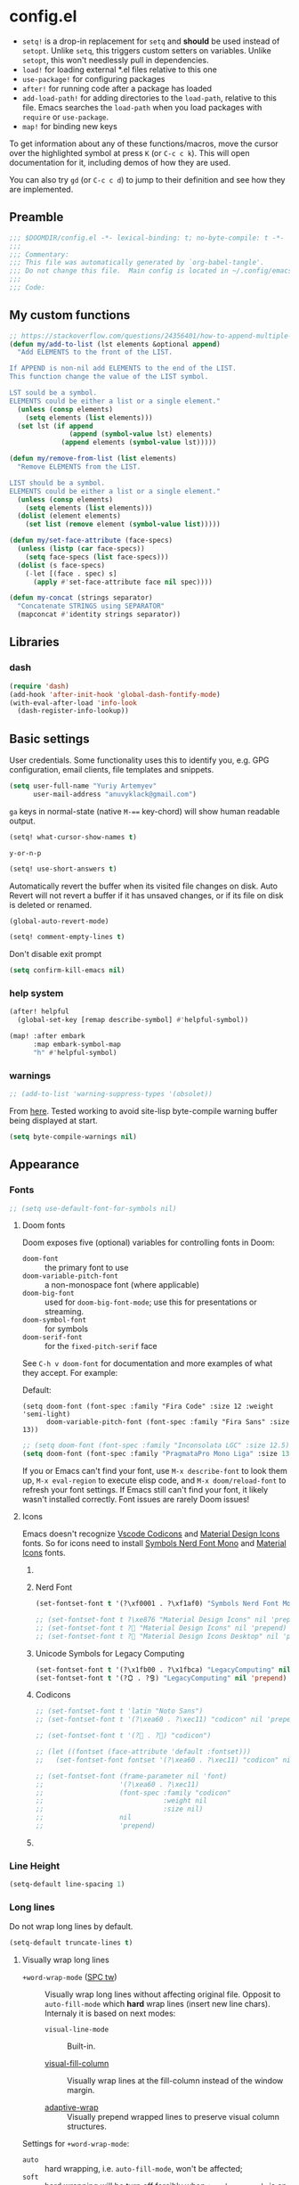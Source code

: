 #+startup: show2levels
#+auto_tangle: t

* config.el
:PROPERTIES:
:header-args: :tangle "./config.el"
:END:

- ~setq!~ is a drop-in replacement for ~setq~ and *should* be used instead of ~setopt~.
  Unlike ~setq~, this triggers custom setters on variables. Unlike ~setopt~, this
  won't needlessly pull in dependencies.
- ~load!~ for loading external *.el files relative to this one
- ~use-package!~ for configuring packages
- ~after!~ for running code after a package has loaded
- ~add-load-path!~ for adding directories to the ~load-path~, relative to
  this file. Emacs searches the ~load-path~ when you load packages with
  ~require~ or ~use-package~.
- ~map!~ for binding new keys

To get information about any of these functions/macros, move the cursor over the
highlighted symbol at press =K= (or =C-c c k=). This will open documentation for it,
including demos of how they are used.

You can also try =gd= (or =C-c c d=) to jump to their definition and see how
they are implemented.

** Preamble
#+begin_src emacs-lisp
;;; $DOOMDIR/config.el -*- lexical-binding: t; no-byte-compile: t -*-
;;;
;;; Commentary:
;;; This file was automatically generated by `org-babel-tangle'.
;;; Do not change this file.  Main config is located in ~/.config/emacs/README.org
;;;
;;; Code:
#+end_src

** My custom functions
#+begin_src emacs-lisp
;; https://stackoverflow.com/questions/24356401/how-to-append-multiple-elements-to-a-list-in-emacs-lisp
(defun my/add-to-list (lst elements &optional append)
  "Add ELEMENTS to the front of the LIST.

If APPEND is non-nil add ELEMENTS to the end of the LIST.
This function change the value of the LIST symbol.

LST sould be a symbol.
ELEMENTS could be either a list or a single element."
  (unless (consp elements)
    (setq elements (list elements)))
  (set lst (if append
               (append (symbol-value lst) elements)
             (append elements (symbol-value lst)))))
#+end_src

#+begin_src emacs-lisp
(defun my/remove-from-list (list elements)
  "Remove ELEMENTS from the LIST.

LIST should be a symbol.
ELEMENTS could be either a list or a single element."
  (unless (consp elements)
    (setq elements (list elements)))
  (dolist (element elements)
    (set list (remove element (symbol-value list)))))
#+end_src

#+begin_src emacs-lisp
(defun my/set-face-attribute (face-specs)
  (unless (listp (car face-specs))
    (setq face-specs (list face-specs)))
  (dolist (s face-specs)
    (-let [(face . spec) s]
      (apply #'set-face-attribute face nil spec))))
#+end_src

#+begin_src emacs-lisp
(defun my-concat (strings separator)
  "Concatenate STRINGS using SEPARATOR"
  (mapconcat #'identity strings separator))
#+end_src

** Libraries
*** dash
#+begin_src emacs-lisp
(require 'dash)
(add-hook 'after-init-hook 'global-dash-fontify-mode)
(with-eval-after-load 'info-look
  (dash-register-info-lookup))
#+end_src

** Basic settings

User credentials. Some functionality uses this to identify you, e.g. GPG
configuration, email clients, file templates and snippets.
#+begin_src emacs-lisp
(setq user-full-name "Yuriy Artemyev"
      user-mail-address "anuvyklack@gmail.com")
#+end_src

=ga= keys in normal-state (native =M-=== key-chord) will show human readable output.
#+begin_src emacs-lisp
(setq! what-cursor-show-names t)
#+end_src

~y-or-n-p~
#+begin_src emacs-lisp
(setq! use-short-answers t)
#+end_src

Automatically revert the buffer when its visited file changes on disk. Auto
Revert will not revert a buffer if it has unsaved changes, or if its file on
disk is deleted or renamed.
#+begin_src emacs-lisp
(global-auto-revert-mode)
#+end_src

#+begin_src emacs-lisp
(setq! comment-empty-lines t)
#+end_src

Don't disable exit prompt
#+begin_src emacs-lisp
(setq confirm-kill-emacs nil)
#+end_src

*** help system
#+begin_src emacs-lisp
(after! helpful
  (global-set-key [remap describe-symbol] #'helpful-symbol))

(map! :after embark
      :map embark-symbol-map
      "h" #'helpful-symbol)
#+end_src

*** warnings
#+begin_src emacs-lisp
;; (add-to-list 'warning-suppress-types '(obsolet))
#+end_src

From [[https://emacs.stackexchange.com/questions/5636/when-installing-a-package-with-package-el-how-to-never-show-the-compile-log-buf][here]]. Tested working to avoid site-lisp byte-compile warning buffer being
displayed at start.
#+begin_src emacs-lisp
(setq byte-compile-warnings nil)
#+end_src

** Appearance
*** Fonts

#+begin_src emacs-lisp
;; (setq use-default-font-for-symbols nil)
#+end_src

**** Doom fonts
Doom exposes five (optional) variables for controlling fonts in Doom:

- ~doom-font~ :: the primary font to use
- ~doom-variable-pitch-font~ :: a non-monospace font (where applicable)
- ~doom-big-font~ :: used for ~doom-big-font-mode~; use this for presentations or streaming.
- ~doom-symbol-font~ :: for symbols
- ~doom-serif-font~ :: for the ~fixed-pitch-serif~ face

See =C-h v doom-font= for documentation and more examples of what they
accept. For example:

Default:
: (setq doom-font (font-spec :family "Fira Code" :size 12 :weight 'semi-light)
:       doom-variable-pitch-font (font-spec :family "Fira Sans" :size 13))

#+begin_src emacs-lisp
;; (setq doom-font (font-spec :family "Inconsolata LGC" :size 12.5))
(setq doom-font (font-spec :family "PragmataPro Mono Liga" :size 13.9))
#+end_src

If you or Emacs can't find your font, use =M-x describe-font= to look them
up, =M-x eval-region= to execute elisp code, and =M-x doom/reload-font= to
refresh your font settings. If Emacs still can't find your font, it likely
wasn't installed correctly. Font issues are rarely Doom issues!

**** Icons
Emacs doesn't recognize [[id:20241212T184323][Vscode Codicons]] and [[id:20241212T184111][Material Design Icons]] fonts.
So for icons need to install [[id:20241212T183912][Symbols Nerd Font Mono]] and [[id:20241212T184032][Material Icons]] fonts.

***** COMMENT all-the-icons
#+begin_src emacs-lisp
(use-package all-the-icons
  :ensure t
  :when (display-graphic-p)
  ;; :when window-system
  :config
  (let ((cache (file-name-concat user-emacs-directory ".all-the-icons-font-installed")))
    (unless (file-exists-p cache)
      (all-the-icons-install-fonts t)
      (with-temp-buffer (write-file cache)))))
#+end_src

***** Nerd Font
#+begin_src emacs-lisp
(set-fontset-font t '(?\xf0001 . ?\xf1af0) "Symbols Nerd Font Mono" nil 'prepend)
#+end_src

#+begin_src emacs-lisp
;; (set-fontset-font t ?\xe876 "Material Design Icons" nil 'prepend)
;; (set-fontset-font t ? "Material Design Icons" nil 'prepend)
;; (set-fontset-font t ? "Material Design Icons Desktop" nil 'prepend)
#+end_src

***** Unicode Symbols for Legacy Computing
#+begin_src emacs-lisp
(set-fontset-font t '(?\x1fb00 . ?\x1fbca) "LegacyComputing" nil 'prepend)
(set-fontset-font t '(?🯰 . ?🯹) "LegacyComputing" nil 'prepend)
#+end_src

***** Codicons
#+begin_src emacs-lisp
;; (set-fontset-font t 'latin "Noto Sans")
;; (set-fontset-font t '(?\xea60 . ?\xec11) "codicon" nil 'prepend)

;; (set-fontset-font t '(? . ?) "codicon")

;; (let ((fontset (face-attribute 'default :fontset)))
;;   (set-fontset-font fontset '(?\xea60 . ?\xec11) "codicon" nil 'append))

;; (set-fontset-font (frame-parameter nil 'font)
;;                   '(?\xea60 . ?\xec11)
;;                   (font-spec :family "codicon"
;;                              :weight nil
;;                              :size nil)
;;                   nil
;;                   'prepend)
#+end_src

***** COMMENT FontAwesome
#+begin_src emacs-lisp
(let ((fontset (face-attribute 'default :fontset)))
  (set-fontset-font fontset '(?\xf000 . ?\xf2ff) "FontAwesome" nil 'append))
#+end_src

*** Line Height
#+begin_src emacs-lisp
(setq-default line-spacing 1)
#+end_src
*** Long lines
Do not wrap long lines by default.
#+begin_src emacs-lisp
(setq-default truncate-lines t)
#+end_src

**** Visually wrap long lines

- ~+word-wrap-mode~ ([[kbd:][SPC tw]]) ::
  Visually wrap long lines without affecting original file. Opposit to
  ~auto-fill-mode~ which *hard* wrap lines (insert new line chars). Internaly
  it is based on next modes:

  - ~visual-line-mode~ :: Built-in.

  - [[https://codeberg.org/joostkremers/visual-fill-column][visual-fill-column]] ::
    Visually wrap lines at the fill-column instead of the window margin.

  - [[https://github.com/emacsmirror/adaptive-wrap][adaptive-wrap]] ::
    Visually prepend wrapped lines to preserve visual column structures.

Settings for ~+word-wrap-mode~:
- ~auto~ :: hard wrapping, i.e. ~auto-fill-mode~, won't be affected;
- ~soft~ :: hard wrapping will be turn off forcibly when ~+word-wrap-mode~ is on.
#+begin_src emacs-lisp
(setq! +word-wrap-fill-style 'soft)
#+end_src

Fix vertical window splitting while ~visual-line-mode~ is on. [[https://codeberg.org/joostkremers/visual-fill-column#splitting-a-window][In depth explanation]].
#+begin_src emacs-lisp
(setq! visual-fill-column-enable-sensible-window-split t)
#+end_src

#+begin_src emacs-lisp
;; (pushnew! +word-wrap-text-modes 'fundamental-mode)
#+end_src

*** Color theme

There are two ways to load a theme. Both assume the theme is installed and
available. You can either set ~doom-theme~ or manually load a theme with the
~load-theme~ function.

**** COMMENT doom-theme
#+begin_src emacs-lisp
(setq doom-theme 'doom-earl-grey)
#+end_src

**** ef-themes
- [[https://protesilaos.com/emacs/ef-themes][Official site]]

#+begin_src emacs-lisp
(require 'ef-themes)
(setq ef-themes-mixed-fonts t
      ef-themes-variable-pitch-ui t)
#+end_src

If you like two specific themes and want to switch between them, you
can specify them in ~ef-themes-to-toggle~ and then invoke the command
~ef-themes-toggle~.  All the themes are included in the variable
~ef-themes-collection~.
#+begin_src emacs-lisp
;; (setq ef-themes-to-toggle '(ef-summer ef-winter))
#+end_src

#+begin_src emacs-lisp
(custom-theme-set-faces! 'ef-light
  '(help-key-binding :foreground "DarkBlue" :background "grey96"
    :box (:line-width (-1 . -1) :color "grey80")
    :inherit fixed-pitch)
  '(line-number :background "#f5f5f5" :inherit fixed-pitch)
  '(line-number-current-line :background "#dddddd" :weight bold :inherit line-number)
  '(fringe :background "#f3f3f3"))
#+end_src

#+begin_src emacs-lisp
(setq ef-themes-common-palette-overrides
      '((cursor black)))
#+end_src

***** Org-mode
****** Code blocks
#+begin_src emacs-lisp
(with-eval-after-load 'org
  (custom-theme-set-faces! 'ef-light
    '(org-verbatim :foreground "#4250ef" :background "#f5f5f5")
    '(org-code     :foreground "#cf25aa" :background "#f5f5f5")))
#+end_src

****** Lists
#+begin_src emacs-lisp
(with-eval-after-load 'org
  (custom-theme-set-faces! 'ef-light
    '(org-list-dt :foreground "black" :inherit bold)))
#+end_src

****** Headings
#+begin_src emacs-lisp
(with-eval-after-load 'org
  (custom-theme-set-faces! 'ef-light
    '(org-level-1 :foreground "#375cd8" :weight normal :height 1.09)
    '(org-level-2 :foreground "#cf25aa" :weight normal :height 1.09)
    '(org-level-3 :foreground "#1f77bb" :weight normal :height 1.09)
    '(org-level-4 :foreground "#b65050" :weight normal :height 1.09)
    '(org-level-5 :foreground "#6052cf" :weight normal :height 1.09)))

;; (with-eval-after-load 'org
;;   (let ((font
;;          '(:family "ITC Avant Garde Gothic W1G" :weight medium)
;;          ;; '(:family "Basic Commercial LT" :weight normal)
;;          ))
;;     (custom-theme-set-faces! 'ef-light
;;      `(org-level-1 :foreground "#375cd8" :height 1.09 ,@font)
;;      `(org-level-2 :foreground "#cf25aa" :height 1.09 ,@font)
;;      `(org-level-3 :foreground "#1f77bb" :height 1.09 ,@font)
;;      `(org-level-4 :foreground "#b65050" :height 1.09 ,@font)
;;      `(org-level-5 :foreground "#6052cf" :height 1.09 ,@font))))
#+end_src

Add a box with the same color as a background around every org heading. It does
take effect of adding padding around headings, but it is a hack and not reliable.
#+begin_src emacs-lisp
;; (with-eval-after-load 'org
;;   (my/set-face-attribute
;;    `((org-level-1 :foreground "#375cd8" :weight normal :height 1.08
;;                   :box (:line-width 4 :color ,(face-background 'default)))
;;      (org-level-2 :foreground "#cf25aa" :weight normal :height 1.08
;;                   :box (:line-width 4 :color ,(face-background 'default)))
;;      (org-level-3 :foreground "#1f77bb" :weight normal :height 1.08
;;                   :box (:line-width 4 :color ,(face-background 'default)))
;;      (org-level-4 :foreground "#b65050" :weight normal :height 1.08
;;                   :box (:line-width 4 :color ,(face-background 'default)))
;;      (org-level-5 :foreground "#6052cf" :weight normal :height 1.08
;;                   :box (:line-width 4 :color ,(face-background 'default))))))
#+end_src

****** "TODO" keywords
#+begin_src emacs-lisp
(after! org
  (setq org-todo-keyword-faces
        '(("SOMEDAY"    . (:foreground "#6e6e6e"))
          ;; ("TODO"       . (:foreground "#cf7200"))
          ;; ("NEXT"       . (:foreground "#de0000"))
          ("INPROGRESS" . (:foreground "#0076c8"))
          ("WAITING"    . (:foreground "#cf7200"))
          ;; ("DONE"       . (:foreground "#598d3f"))
          ("CANCELLED"  . (:foreground "#63735b"))
          ;;;;;;;;;;;;;;;;;;;;;;;;;;;;;;;;;;;;;;;;
          ("󰒅" . (:foreground "#7b7b7b"))
          ;; ("󰿦" . (:foreground "#7b7b7b"))
          ;; ("󰔌" . (:foreground "#7b7b7b"))
          ;; ("󰄱" . (:foreground ""))
          ;; ("󱗝" . (:foreground ""))
          ;; ("󰡖" . (:foreground ""))
          ;; ("󰤌" . (:foreground ""))
          ;; ("󱅊" . (:foreground ""))
          ("󰔟" . (:foreground "#0076c8"))
          ;; ("󰄵" . (:foreground ""))
          ("󰅘" . (:foreground "#6e6e6e"))
          ("󱈎" . (:foreground "#6e6e6e")))))
#+end_src

****** Priorities
#+begin_src emacs-lisp
(setq org-priority-faces
      '((?A :foreground "red"     :weight bold)
        (?B :foreground "orange"  :weight bold)
        (?C :foreground "#7CB342" :weight bold)
        (?D :foreground "#2196F3" :weight bold)
        ;; (?D :foreground "#AB47BC" :weight bold)
        ))
#+end_src

***** avy faces
#+begin_src emacs-lisp :noweb-ref ef-avy-faces
(with-eval-after-load 'avy
  (custom-theme-set-faces! 'ef-light
    '(avy-background-face :foreground "#7e6f8e" :background unspecified)
    '(avy-lead-face       :foreground "grey5"   :background "#ffe9b0" :weight bold)
    ;; '(avy-lead-face-0     :background "#ffced7" :weight normal)
    '(avy-lead-face-0     :background "#ffe2e7" :weight normal)
    '(avy-lead-face-1     :foreground "black"   :background "#ffd5ff" :weight normal)
    '(avy-lead-face-2     :background "#c1ffc4")))
#+end_src

#+begin_src emacs-lisp :noweb-ref ef-avy-faces
;; (with-eval-after-load 'avy
;;   (custom-theme-set-faces! 'ef-light
;;    '(avy-lead-face   :foreground "red"   :background unspecified :weight bold)
;;    '(avy-lead-face-0 :foreground "brown" :background unspecified :weight normal)))
#+end_src

***** eglot faces
#+begin_src emacs-lisp
(with-eval-after-load 'eglot
  (custom-theme-set-faces! 'ef-light
    '(eglot-highlight-symbol-face :background "grey98"
                                  :box (:line-width (-1 . -1) :color "grey75")
                                  :inherit unspecified)))
#+end_src

***** dired
#+begin_src emacs-lisp
;; (with-eval-after-load 'dired
;;   (ef-themes-with-colors
;;     (my/set-face-attribute
;;      `((dired-symlink :foreground ,link-alt :inherit nil)))))

(with-eval-after-load 'dired
  (ef-themes-with-colors
    (custom-theme-set-faces! 'ef-light
      `(dired-symlink :foreground ,link-alt :inherit nil))))
#+end_src

****** dired-filter
#+begin_src emacs-lisp
(with-eval-after-load 'dired-filter
  (ef-themes-with-colors
    (my/set-face-attribute
     `((dired-filter-group-header :background ,bg-blue-subtle :weight bold
                                  :extend t
                                  :inherit nil)))))
#+end_src

****** COMMENT dired-rainbow
Unfortunatly this faces overrides *marked* and *flaged* files faces,
what I don't like.

#+begin_src emacs-lisp
(use-package! dired-rainbow
  :config
  (ef-themes-with-colors
    ;; (dired-rainbow-define-chmod directory "#6cb2eb" "d.*")
    ;; (dired-rainbow-define html "#eb5286" ("css" "less" "sass" "scss" "htm" "html" "jhtm" "mht" "eml" "mustache" "xhtml"))
    ;; (dired-rainbow-define xml "#f2d024" ("xml" "xsd" "xsl" "xslt" "wsdl" "bib" "json" "msg" "pgn" "rss" "yaml" "yml" "rdata"))
    ;; (dired-rainbow-define markdown "#ffed4a" ("org" "etx" "info" "markdown" "md" "mkd" "nfo" "pod" "rst" "tex" "textfile" "txt"))
    ;; (dired-rainbow-define database "#6574cd" ("xlsx" "xls" "csv" "accdb" "db" "mdb" "sqlite" "nc"))
    ;; (dired-rainbow-define media "#de751f" ("mp3" "mp4" "MP3" "MP4" "avi" "mpeg" "mpg" "flv" "ogg" "mov" "mid" "midi" "wav" "aiff" "flac"))
    ;; (dired-rainbow-define log "#c17d11" ("log"))
    ;; (dired-rainbow-define shell "#f6993f" ("awk" "bash" "bat" "sed" "sh" "zsh" "vim"))
    ;; (dired-rainbow-define interpreted "#38c172" ("py" "ipynb" "rb" "pl" "t" "msql" "mysql" "pgsql" "sql" "r" "clj" "cljs" "scala" "js"))
    ;; (dired-rainbow-define compiled "#4dc0b5" ("asm" "cl" "lisp" "el" "c" "h" "c++" "h++" "hpp" "hxx" "m" "cc" "cs" "cp" "cpp" "go" "f" "for" "ftn" "f90" "f95" "f03" "f08" "s" "rs" "hi" "hs" "pyc" ".java"))
    ;; (dired-rainbow-define executable "#8cc4ff" ("exe" "msi"))
    ;; (dired-rainbow-define packaged "#faad63" ("deb" "rpm" "apk" "jad" "jar" "cab" "pak" "pk3" "vdf" "vpk" "bsp"))
    ;; (dired-rainbow-define encrypted "#ffed4a" ("gpg" "pgp" "asc" "bfe" "enc" "signature" "sig" "p12" "pem"))
    ;; (dired-rainbow-define fonts "#6cb2eb" ("afm" "fon" "fnt" "pfb" "pfm" "ttf" "otf"))
    ;; (dired-rainbow-define partition "#e3342f" ("dmg" "iso" "bin" "nrg" "qcow" "toast" "vcd" "vmdk" "bak"))
    ;; (dired-rainbow-define vc "#0074d9" ("git" "gitignore" "gitattributes" "gitmodules"))

    (eval `(dired-rainbow-define document (:foreground "#d70044")
                                 ("docm" "doc" "docx" "odb" "odt" "pdb" "pdf" "ps" "rtf" "djvu" "epub" "odp" "ppt" "pptx")))
    (eval `(dired-rainbow-define image (:foreground ,cyan)
                                 ("tiff" "tif" "cdr" "gif" "ico" "jpeg" "jpg" "png" "psd" "eps" "svg")))
    (eval `(dired-rainbow-define compressed (:foreground "#dd0091" :weight bold)
                                 ("7z" "zip" "bz2" "tgz" "txz" "gz" "xz" "z" "Z" "jar" "war" "ear" "rar" "sar" "xpi" "apk" "xz" "tar")))

    ;; highlight executable files, but not directories
    (eval `(dired-rainbow-define-chmod executable-unix (:foreground ,green) "-.*x.*"))))
#+end_src

***** lsp-mode faces
#+begin_src emacs-lisp
(custom-theme-set-faces! 'ef-light
 '(lsp-face-highlight-textual :background "grey98"
                              :box (:line-width (-1 . -1) :color "grey75")
                              :inherit unspecified)
 '(lsp-face-highlight-read    :background "#f6ffff"
                              :box (:line-width (-1 . -1) :color "SkyBlue")
                              :inherit unspecified)
 '(lsp-face-highlight-write   :background "snow"
                              :box (:line-width (-1 . -1) :color "PaleVioletRed1")
                              :inherit unspecified)
 '(lsp-inlay-hint-face        :height 0.8 :inherit shadow)
 '(lsp-signature-posframe     :foreground "black" :background "white")
 '(lsp-ui-sideline-global     :foreground "DeepSkyBlue3"))
#+end_src

****** lsp-ui-doc
~lsp-ui-glance~ frame appearence

#+begin_src emacs-lisp
(after! lsp-ui
  (setq! lsp-ui-doc-max-height 17
         ;; lsp-ui-doc-delay 0.2
         lsp-ui-doc-border "black"))

(custom-theme-set-faces! 'ef-light
  '(lsp-ui-doc-background :background "white"))
#+end_src

***** flycheck
#+begin_src emacs-lisp
(custom-theme-set-faces! 'ef-light
  '(flycheck-error-list-highlight :background "grey96"))
#+end_src

****** flycheck-posframe
#+begin_src emacs-lisp
(custom-set-faces!
 '(flycheck-posframe-face :background "grey96"
                          ;; :box (:line-width (-1 . -1) :color "grey75")
                          :inherit unspecified)
 '(flycheck-posframe-error-face :background "misty rose"
                                ;; :box (:line-width (-1 . -1) :color "grey75")
                                :inherit unspecified))
#+end_src
***** Load theme
Make customisations that affect Emacs faces BEFORE loading a theme
(any change needs a theme re-load to take effect).
#+begin_src emacs-lisp
;; (load-theme 'ef-light :no-confirm)
(setq doom-theme 'ef-light)
#+end_src

**** COMMENT modus-themes
#+begin_src emacs-lisp
(require 'modus-themes)
(load-theme 'modus-operandi :no-confirm)
#+end_src

*** Display line numbers

This determines the style of line numbers in effect. If set to ~nil~, line
numbers are disabled. For relative line numbers, set this to ~relative~.
#+begin_src emacs-lisp
(setq! display-line-numbers-type t
       ;; display-line-numbers-width 4
       display-line-numbers-grow-only t
       display-line-numbers-width-start t)

;; (add-hook 'prog-mode-hook 'display-line-numbers-mode)
#+end_src

*** Display fill-column indicator
#+begin_src emacs-lisp
(add-hook 'prog-mode-hook #'display-fill-column-indicator-mode)
#+end_src

*** Highlight current line

Disable ~hl-line-mode~ [[https://github.com/doomemacs/doomemacs/issues/4206][(issue #4206]])
#+begin_src emacs-lisp
(remove-hook 'doom-first-buffer-hook #'global-hl-line-mode)
#+end_src
*** Scrolling
#+begin_src emacs-lisp
(setq! scroll-margin 0
       auto-window-vscroll nil
       scroll-error-top-bottom nil)
#+end_src

#+begin_src emacs-lisp
(setq! mouse-wheel-tilt-scroll t
       mouse-wheel-progressive-speed nil)
#+end_src

**** Do not jump half the page when point goes out of the screen.

#+begin_src emacs-lisp
(setq! scroll-conservatively 101)
#+end_src

Restore original value for some functions.
#+begin_src emacs-lisp
(defun with-default-scroll-settings (fun)
  (eval `(define-advice ,fun
             (:around (orig-fun &rest args)
                      scroll-conservatively)
           (-let (((scroll-conservatively) (get 'scroll-conservatively 'standard-value)))
             (apply orig-fun args)))))

(mapcar #'with-default-scroll-settings '(dired-do-find-regexp-and-replace
                                         projectile-replace
                                         projectile-replace-regexp))
#+end_src

**** Smooth scrolling

[[https://lists.gnu.org/archive/html/help-gnu-emacs/2022-02/msg00352.html][Why is jit-lock-stealth-time nil by default?]]
#+begin_src emacs-lisp
(setq jit-lock-stealth-time 1.25 ; Calculate fonts when idle for 1.25 seconds
      jit-lock-stealth-nice 0.2  ; Seconds between font locking
      jit-lock-chunk-size 4096)
#+end_src

#+begin_src emacs-lisp
(setq jit-lock-defer-time 0)
(with-eval-after-load 'evil
  (add-hook 'evil-insert-state-entry-hook
            (lambda () (setq jit-lock-defer-time 0.25))
            nil t)
  (add-hook 'evil-insert-state-exit-hook
            (lambda () (setq jit-lock-defer-time 0))
            nil t))
#+end_src

***** COMMENT KaratasFurkan
#+begin_src emacs-lisp
(use-package good-scroll
  :straight (:host github :repo "io12/good-scroll.el")
  :commands good-scroll-mode
  :custom
  (good-scroll-duration 0.2)
  (good-scroll-point-jump 4)
  ;; :bind
  ;; ("C-v" . fk/smooth-scroll-up)
  ;; ("M-v" . fk/smooth-scroll-down)
  ;; ("C-l" . fk/smooth-recenter-top-bottom)
  ;; :hook
  ;; (dashboard-after-initialize . good-scroll-mode)
  :config
  (defun fk/smooth-scroll-down (&optional pixels)
    "Smooth alternative of M-v `scroll-down-command'."
    (interactive)
    (let ((good-scroll-step (or pixels 300)))
      (good-scroll-down)))

  (defun fk/smooth-scroll-up (&optional pixels)
    "Smooth alternative of C-v `scroll-up-command'."
    (interactive)
    (let ((good-scroll-step (or pixels 300)))
      (good-scroll-up)))

  (defun fk/smooth-recenter-top-bottom ()
    "docstring"
    (interactive)
    (let* ((current-row (cdr (nth 6 (posn-at-point))))
           (target-row (save-window-excursion
                         (recenter-top-bottom)
                         (cdr (nth 6 (posn-at-point)))))
           (distance-in-pixels (* (- target-row current-row) (line-pixel-height)))
           (good-scroll-step distance-in-pixels))
      (when (not (zerop distance-in-pixels))
        (good-scroll--update -1)))))
#+end_src

***** COMMENT good-scroll
#+begin_src emacs-lisp :noweb yes
(use-package good-scroll
  :after evil
  :custom (good-scroll-duration 0.3)
  :config
  (good-scroll-mode)
  ;; Return variables back
  (setq mwheel-scroll-up-function   #'scroll-up
        mwheel-scroll-down-function #'scroll-down)
  <<good-scroll-config>>
  )
#+end_src
****** config
:PROPERTIES:
:header-args: :noweb-ref good-scroll-config
:END:
#+begin_src emacs-lisp
(defun good-scroll--convert-line-to-step (line)
  (cl-typecase line
    (integer              (* line (line-pixel-height)))
    ((or null (member -)) (- (good-scroll--window-usable-height)
                             (* next-screen-context-lines
                                (line-pixel-height))))
    (t                    (line-pixel-height))))
#+end_src

******* COMMENT Rebind scrolling keybindings explicitly
#+begin_src emacs-lisp
(defun good-scroll-up-half-screen ()
  (interactive)
  (good-scroll-move (/ (good-scroll--window-usable-height) 2)))

(defun good-scroll-down-half-screen ()
  (interactive)
  (good-scroll-move (- (/ (good-scroll--window-usable-height) 2))))

(general-def :states 'motion
  "C-d" 'good-scroll-up-half-screen
  "C-u" 'good-scroll-down-half-screen
  "C-f" 'good-scroll-up-full-screen
  "C-b" 'good-scroll-down-full-screen)

;; Page-Up / Page-Down keys
(general-def
  "<next>"  'good-scroll-up-full-screen
  "<prior>" 'good-scroll-down-full-screen)
#+end_src

******** COMMENT Evil =C-y= / =C-e= keybindings:

#+begin_src emacs-lisp
(evil-define-command evil-scroll-line-up (count)
  "Scroll the window COUNT lines upwards."
  :repeat nil
  :keep-visual t
  (interactive "p")
  (let ((scroll-preserve-screen-position nil)
        (steps (- (good-scroll--convert-line-to-step count))))
    (good-scroll-move steps)))

(evil-define-command evil-scroll-line-down (count)
  "Scroll the window COUNT lines downwards."
  :repeat nil
  :keep-visual t
  (interactive "p")
  (let ((scroll-preserve-screen-position nil)
        (steps (good-scroll--convert-line-to-step count)))
    (good-scroll-move steps)))
#+end_src

******* Rebind scrolling keybindings implicitly

Rebind scrolling keybindings implicitly by replacing
~scroll-up~ / ~scroll-down~ functions.

#+begin_src emacs-lisp
(defun good-scroll--scroll-up (&optional arg)
  (good-scroll-move (good-scroll--convert-line-to-step arg)))

(defun good-scroll--scroll-down (&optional arg)
  (good-scroll-move (- (good-scroll--convert-line-to-step arg))))

(advice-add 'scroll-up   :override 'good-scroll--scroll-up)
(advice-add 'scroll-down :override 'good-scroll--scroll-down)
#+end_src

******* Make evil =C-y= / =C-e= scroll =n= lines at time
#+begin_src emacs-lisp
(let ((n 3)) ;; number of lines for short move
  (define-advice evil-scroll-line-down (:around (callback count) triple)
    (funcall callback (* count n)))

  (define-advice evil-scroll-line-up (:around (callback count) triple)
    (funcall callback (* count n))))
#+end_src

***** pixel-scroll
#+begin_src emacs-lisp :noweb yes
(use-package! pixel-scroll
  :hook (after-init . pixel-scroll-precision-mode)
  :custom
  ;; (pixel-scroll-precision-use-momentum nil)
  (pixel-scroll-precision-interpolate-page t)
  (pixel-scroll-precision-interpolate-mice t)
  (pixel-scroll-precision-large-scroll-height 20.0)
  (pixel-scroll-precision-interpolation-total-time 0.3)
  :config
  <<pixel-scroll-config>>
  )
#+end_src

****** Evil keybindings for smooth scrolling
:PROPERTIES:
:header-args: :noweb-ref pixel-scroll-config
:END:
#+begin_src emacs-lisp
(let ((num-of-lines 4))
  (evil-define-command my/pixel-scroll-interpolate-line-up (count)
    :repeat nil
    :keep-visual t
    (interactive "p")
    (let* ((pixel-scroll-precision-interpolation-total-time 0.08)
           (pixels-per-line (/ (window-text-height nil t)
                               (window-text-height)))
           (delta (* pixels-per-line
                     num-of-lines
                     count)))
      (pixel-scroll-precision-interpolate delta nil 1)))

  (evil-define-command my/pixel-scroll-interpolate-line-down (count)
    :repeat nil
    :keep-visual t
    (interactive "p")
    (let* ((pixel-scroll-precision-interpolation-total-time 0.08)
           (pixels-per-line (/ (window-text-height nil t)
                               (window-text-height)))
           (delta (- (* pixels-per-line
                        num-of-lines
                        count))))
      (pixel-scroll-precision-interpolate delta nil 1))))

(evil-define-command my/pixel-scroll-interpolate-half-page-up ()
  "Interpolate a scroll upwards by half page."
  :repeat nil
  :keep-visual t
  (interactive)
  (pixel-scroll-precision-interpolate (/ (window-text-height nil t) 2)
                                      nil 1))

(evil-define-command my/pixel-scroll-interpolate-half-page-down ()
  "Interpolate a scroll downwards by half page."
  :repeat nil
  :keep-visual t
  (interactive)
  (pixel-scroll-precision-interpolate (- (/ (window-text-height nil t) 2))
                                      nil 1))

(evil-add-command-properties #'pixel-scroll-interpolate-down :repeat nil :keep-visual t)
(evil-add-command-properties #'pixel-scroll-interpolate-up   :repeat nil :keep-visual t)

(general-def
  [remap evil-scroll-down]      #'my/pixel-scroll-interpolate-half-page-down ; C-d
  [remap evil-scroll-up]        #'my/pixel-scroll-interpolate-half-page-up   ; C-u
  [remap evil-scroll-page-down] #'pixel-scroll-interpolate-down              ; C-f
  [remap evil-scroll-page-up]   #'pixel-scroll-interpolate-up                ; C-b
  [remap evil-scroll-line-down] #'my/pixel-scroll-interpolate-line-down      ; C-e
  [remap evil-scroll-line-up]   #'my/pixel-scroll-interpolate-line-up)       ; C-y

;; (general-def :keymaps 'help-mode-map :states 'normal
;;   "C-f" 'pixel-scroll-interpolate-down
;;   "C-b" 'pixel-scroll-interpolate-up)
#+end_src

****** HACK: Add smooth-scrolling to ~help-mode~ buffers
:PROPERTIES:
:header-args: :noweb-ref pixel-scroll-config
:END:
#+begin_src emacs-lisp
(add-hook 'help-mode-hook
          (defun my/help-mode-remove-evil-scroll-keymaps ()
            (map! :map help-mode-map
                  :n "C-f" nil
                  :n "C-b" nil)
            (remove-hook 'help-mode-hook 'my/help-mode-remove-evil-scroll-keymaps)))
#+end_src

***** COMMENT scroll-on-jump
#+begin_src emacs-lisp
(use-package! scroll-on-jump
  :config
  (with-eval-after-load 'evil
    (scroll-on-jump-advice-add evil-undo)
    (scroll-on-jump-advice-add evil-redo)
    (scroll-on-jump-advice-add evil-jump-item)
    (scroll-on-jump-advice-add evil-jump-forward)
    (scroll-on-jump-advice-add evil-jump-backward)
    (scroll-on-jump-advice-add evil-ex-search-next)
    (scroll-on-jump-advice-add evil-ex-search-previous)
    (scroll-on-jump-advice-add evil-forward-paragraph)
    (scroll-on-jump-advice-add evil-backward-paragraph)
    (scroll-on-jump-advice-add evil-goto-mark)

    ;; Actions that themselves scroll.
    (scroll-on-jump-with-scroll-advice-add evil-goto-line)
    (scroll-on-jump-with-scroll-advice-add evil-scroll-down)
    (scroll-on-jump-with-scroll-advice-add evil-scroll-up)
    (scroll-on-jump-with-scroll-advice-add evil-scroll-page-down)
    (scroll-on-jump-with-scroll-advice-add evil-scroll-page-up)
    (scroll-on-jump-with-scroll-advice-add evil-scroll-line-to-center)
    (scroll-on-jump-with-scroll-advice-add evil-scroll-line-to-top)
    (scroll-on-jump-with-scroll-advice-add evil-scroll-line-to-bottom))

  (with-eval-after-load 'goto-chg
    (scroll-on-jump-advice-add goto-last-change)
    (scroll-on-jump-advice-add goto-last-change-reverse))

  (global-set-key (kbd "<C-M-next>") (scroll-on-jump-interactive 'diff-hl-next-hunk))
  (global-set-key (kbd "<C-M-prior>") (scroll-on-jump-interactive 'diff-hl-previous-hunk)))
#+end_src

*** Compose escape signs together to make regexps more readable

=\\= in strings is displayed as a ~easy-escape-character~ (single =\= by default)
and fontified using ~easy-escape-face~.

#+begin_src emacs-lisp
(use-package! easy-escape
  :custom
  (easy-escape-character ?⧵) ;; REVERSE SOLIDUS OPERATOR
  ;; (easy-escape-character ?⧹) ;; BIG REVERSE SOLIDUS
  ;; (easy-escape-character ?＼) ;; FULLWIDTH REVERSE SOLIDUS
  :hook (emacs-lisp-mode . easy-escape-minor-mode))
#+end_src

*** prettify-symbols-mode
#+begin_src emacs-lisp
(setq! prettify-symbols-unprettify-at-point t)
#+end_src

*** Colorize strings that represent colors.
**** rainbow-mode
#+begin_src emacs-lisp
(use-package! rainbow-mode
  :hook (emacs-lisp-mode conf-space-mode fish-mode conf-toml-mode toml-ts-mode))
#+end_src

**** COMMENT colorful-mode
#+begin_src emacs-lisp
(use-package! colorful-mode
  :hook (emacs-lisp-mode conf-space-mode fish-mode conf-toml-mode toml-ts-mode))
#+end_src

** Window managment
- [[https://www.masteringemacs.org/article/demystifying-emacs-window-manager][Demystifying Emacs's Window Manager - Mastering Emacs]]
- [[https://protesilaos.com/codelog/2024-02-08-emacs-window-rules-display-buffer-alist/][Protesilaos: control where buffers are displayed (the ‘display-buffer-alist’)]]
*** variables
If I trying to switch buffer in dedicated window, put it somewhere instead of
error out (what Emacs will do when set to ~nil~).
#+begin_src emacs-lisp
(setq switch-to-buffer-in-dedicated-window 'pop)
#+end_src

By default Emacs distinguishes between automatic and manual window switching. If
you effect a window switch yourself with =C-x b=, it’s manual — and exempt from
any display action rules you create yourself. *I don’t want that.*
#+begin_src emacs-lisp
(setq switch-to-buffer-obey-display-actions t)
#+end_src

Number of slots in side widows for every side of the screen.
#+begin_src emacs-lisp
;; (setq window-sides-slots '(2 2 2 2))
#+end_src

#+begin_src emacs-lisp
(setq window-combination-resize t
      even-window-sizes 'height-only
      window-sides-vertical nil
      fit-window-to-buffer-horizontally t
      ;; window-resize-pixelwise t
      fit-frame-to-buffer t)
#+end_src

*** COMMENT display-buffer-base-action
Default action for ~display-buffer~.
#+begin_src emacs-lisp
(setq display-buffer-base-action
      '((display-buffer-reuse-mode-window
         display-buffer-in-previous-window
         display-buffer-use-some-window)))
#+end_src

*** display-buffer-alist
- [[id:20241124T151533][My notes about display-buffer-alist]]

#+begin_src emacs-lisp
;; (add-to-list 'display-buffer-alist
;;              `(,(rx string-start
;;                     (or "*Apropos*" "*Messages*" "*Help*" "*helpful" "*info*" "*Man" "*Summary*")
;;                     (0+ not-newline))
;;                (display-buffer-reuse-mode-window display-buffer-pop-up-window)
;;                (mode apropos-mode help-mode helpful-mode Info-mode Man-mode messages-buffer-mode)
;;                (window-width . 80)
;;                ;; (window-parameters
;;                ;;  (no-delete-other-windows . t))
;;                (body-function . select-window)))

;; (add-to-list 'display-buffer-alist
;;              `(,(rx string-start
;;                     (or "*Apropos*" "*Messages*" "*Help*" "*helpful" "*info*" "*Man" "*Summary*")
;;                     (0+ not-newline))
;;                (display-buffer-reuse-mode-window
;;                 display-buffer-in-side-window)
;;                (mode apropos-mode help-mode helpful-mode Info-mode Man-mode)
;;                (side . right)
;;                (slot . 0)
;;                (window-width . 80)
;;                (window-parameters
;;                 (no-delete-other-windows . t))))

;; (add-to-list 'display-buffer-alist
;;              '("\\*sly-mrepl"
;;                (display-buffer-at-bottom)
;;                (window-height . 12)))
;; (add-to-list 'display-buffer-alist
;;              '("\\*Calendar*"
;;                (display-buffer-at-bottom)))
;; (add-to-list 'display-buffer-alist
;;              '("\\*shell:"
;;                (display-buffer-below-selected)
;;                (window-height . 12)))
;; (add-to-list 'display-buffer-alist
;;              '("\\magit:"
;;                (display-buffer-same-window)))
;; (add-to-list 'display-buffer-alist
;;              '("\\*Man"
;;                (display-buffer-same-window)))

;; (add-to-list 'display-buffer-alist
;;              '("\\*TeX errors\\*"
;;                (display-buffer-in-side-window)
;;                (side . bottom)
;;                (slot . 3)
;;                (window-height . shrink-window-if-larger-than-buffer)
;;                (dedicated . t)))

;; (add-to-list 'display-buffer-alist
;;              '("\\*TeX Help\\*"
;;                (display-buffer-in-side-window)
;;                (side . bottom)
;;                (slot . 4)
;;                (window-height . shrink-window-if-larger-than-buffer)
;;                (dedicated . t)))
#+end_src

*** popper
**** Which buffers should be considered popups and where display them

Add "select windows" ~display-buffer-base-action~ to select popper-poput
windows. It appears this breaks some behavior, like magit commit window.
eli-zaretskii (Emacs maintainer) says next about it:
"My advice is not to try to change this. Reusing windows is very basic in
Emacs, and changing it everywhere is an up-hill battle which you will
eventually lose.
I suggest to get used to what Emacs does. From personal experience,
it works well, and you might even like it after some time."
#+begin_src emacs-lisp
;; (setq display-buffer-base-action
;;       '(nil . ((body-function . select-window))))
#+end_src

#+begin_src emacs-lisp
(defvar my-grep-modes-list '(occur-mode
                             grep-mode
                             xref--xref-buffer-mode
                             ivy-occur-grep-mode
                             ivy-occur-mode
                             locate-mode
                             flymake-diagnostics-buffer-mode
                             rg-mode)
  "List of major-modes used in occur-type buffers")

;; This does not work at buffer creation since the major-mode for
;; REPLs is not yet set when `display-buffer' is called, but is
;; useful afterwards
(defvar my-repl-modes-list '(matlab-shell-mode
                             ;; sly-mrepl-mode
                             eshell-mode
                             geiser-repl-mode
                             shell-mode
                             eat-mode
                             vterm-mode
                             inferior-python-mode
                             cider-repl-mode
                             fennel-repl-mode
                             jupyter-repl-mode
                             inferior-ess-julia-mode)
  "List of major-modes used in REPL buffers")

(defvar my-repl-names-list
  '("^\\*\\(?:.*?-\\)\\{0,1\\}e*shell[^z-a]*\\(?:\\*\\|<[[:digit:]]+>\\)$"
    ;; "^\\*sly-mrepl .*\\*$"
    "^\\*sly-description\\*"
    "\\*.*REPL.*\\*"
    "\\*MATLAB\\*"
    "\\*Python\\*"
    "^\\*jupyter-repl.*?\\(\\*\\|<[[:digit:]]>\\)$"
    "\\*Inferior .*\\*$"
    "^\\*julia.*\\*$"
    "^\\*cider-repl.*\\*$"
    "\\*ielm\\*"
    "\\*edebug\\*")
  "List of buffer names used in REPL buffers")

(defvar my-help-modes-list '(helpful-mode
                             help-mode
                             aporopos-mode
                             pydoc-mode
                             TeX-special-mode)
  "List of major-modes used in documentation buffers")

(defvar my-man-modes-list '(Man-mode woman-mode)
  "List of major-modes used in Man-type buffers")

(defvar my-compilation-modes-list '(compilation-mode
                                    edebug-eval-mode)
  "List of major-modes used for compilation buffers")

;; my-man-modes-list
;; '(Custom-mode)
;; '("^\\*Warnings\\*$"
;;   ("^\\*Compile-Log\\*$" . hide)
;;   "^\\*Backtrace\\*"
;;   "^\\*evil-registers\\*"
;;   "^\\*Apropos"
;;   "^Calc:"
;;   "^\\*TeX errors\\*"
;;   "^\\*ielm\\*"
;;   "^\\*TeX Help\\*"
;;   "^\\*ChatGPT\\*"
;;   "^\\*gptel-ask\\*"
;;   "\\*Shell Command Output\\*"
;;   ("\\*Async Shell Command\\*" . hide)
;;   ("\\*Detached Shell Command\\*" . hide)
;;   "\\*Completions\\*"
;;   ;; "\\*scratch.*\\*$"
(setq popper-reference-buffers (append my-help-modes-list
                                       my-grep-modes-list
                                       my-compilation-modes-list
                                       my-repl-modes-list
                                       my-repl-names-list
                                       '(;; "^\\*Messages\\*$"
                                         messages-buffer-mode)
                                       '("^\\*Embark Export:"
                                         "^\\*Embark Collect:")
                                       '("^\\*doom eval\\*"
                                         "[Oo]utput\\*"
                                         "^\\*eldoc\\*")))

(add-to-list 'display-buffer-alist
             `(;; (or (derived-mode . helpful-mode)
               ;;     (derived-mode . help-mode)
               ;;     (derived-mode . apropos-mode))
               (or ,@(let (result)
                       (dolist (mode my-help-modes-list result)
                         (push `(derived-mode . ,mode)
                               result))))
               (display-buffer-reuse-mode-window display-buffer-pop-up-window)
               (mode helpful-mode
                     help-mode
                     apropos-mode)
               (window-width . 80)
               (body-function . select-window)))

(add-to-list 'display-buffer-alist
             '((or "^\\*Embark Export:"
                   "^\\*Embark Collect:")
               nil
               (body-function . select-window)))

(add-to-list 'display-buffer-alist
             `((or ,@my-repl-names-list)
               nil
               (body-function . select-window)))

;; (add-to-list 'display-buffer-alist
;;              `(,(rx string-start
;;                     (or "*Apropos*" "*Messages*" "*Help*" "*helpful" "*info*" "*Man" "*Summary*")
;;                     (0+ not-newline))
;;                (display-buffer-reuse-mode-window display-buffer-pop-up-window)
;;                (mode apropos-mode help-mode helpful-mode Info-mode Man-mode messages-buffer-mode)
;;                (window-width . 80)
;;                ;; (window-parameters
;;                ;;  (no-delete-other-windows . t))
;;                (body-function . select-window)))
#+end_src
**** config
#+begin_src emacs-lisp
(use-package! popper
  :custom
  ;; have popper respect display-buffer-alist rules
  (popper-display-control nil)
  ;; enable actions in echo area (k to kill buffer)
  (popper-echo-dispatch-actions t)
  (popper-echo-dispatch-keys '("0" "1" "2" "3" "4" "5" "6" "7" "8" "9"))
  (popper-group-function #'popper-group-by-projectile) ; projectile projects
  ;; (popper-group-function #'popper-group-by-project) ; project.el projects

  :config
  (popper-mode +1)
  (popper-echo-mode +1)                 ; For echo area hints
  ;; (popper-tab-line-mode +1)
  )
#+end_src

**** COMMENT popper's author config for inspiration
Adopted from [[https://github.com/karthink/.emacs.d/blob/master/lisp/setup-windows.el][karthink dotfiles]].
***** Which buffers should be considered popups

#+begin_src emacs-lisp
(defvar my/occur-grep-modes-list '(occur-mode
                                   grep-mode
                                   xref--xref-buffer-mode
                                   ivy-occur-grep-mode
                                   ivy-occur-mode
                                   locate-mode
                                   flymake-diagnostics-buffer-mode
                                   rg-mode)
  "List of major-modes used in occur-type buffers")

;; This does not work at buffer creation since the major-mode for
;; REPLs is not yet set when `display-buffer' is called, but is
;; useful afterwards
(defvar my/repl-modes-list '(matlab-shell-mode
                             eshell-mode
                             geiser-repl-mode
                             shell-mode
                             eat-mode
                             vterm-mode
                             inferior-python-mode
                             cider-repl-mode
                             fennel-repl-mode
                             jupyter-repl-mode
                             inferior-ess-julia-mode)
  "List of major-modes used in REPL buffers")

(defvar my/repl-names-list
  '("^\\*\\(?:.*?-\\)\\{0,1\\}e*shell[^z-a]*\\(?:\\*\\|<[[:digit:]]+>\\)$"
    "\\*.*REPL.*\\*"
    "\\*MATLAB\\*"
    "\\*Python\\*"
    "^\\*jupyter-repl.*?\\(\\*\\|<[[:digit:]]>\\)$"
    "\\*Inferior .*\\*$"
    "^\\*julia.*\\*$"
    "^\\*cider-repl.*\\*$"
    "\\*ielm\\*"
    "\\*edebug\\*")
  "List of buffer names used in REPL buffers")

(defvar my/help-modes-list '(helpful-mode
                             help-mode
                             pydoc-mode
                             TeX-special-mode)
  "List of major-modes used in documentation buffers")

(defvar my/man-modes-list '(Man-mode woman-mode)
  "List of major-modes used in Man-type buffers")

(defvar my/message-modes-list '(compilation-mode
                                edebug-eval-mode)
  "List of major-modes used in message buffers")


(setq popper-reference-buffers (append my/help-modes-list
                                       my/man-modes-list
                                       my/repl-modes-list
                                       my/repl-names-list
                                       my/occur-grep-modes-list
                                       ;; my/man-modes-list
                                       '(Custom-mode
                                         compilation-mode
                                         messages-buffer-mode)
                                       '(("^\\*Warnings\\*$" . hide)
                                         ("^\\*Compile-Log\\*$" . hide)
                                         "^\\*Matlab Help.*\\*$"
                                         ;; "^\\*Messages\\*$"
                                         "^\\*Backtrace\\*"
                                         "^\\*evil-registers\\*"
                                         "^\\*Apropos"
                                         "^Calc:"
                                         "^\\*eldoc\\*"
                                         "^\\*TeX errors\\*"
                                         "^\\*ielm\\*"
                                         "^\\*TeX Help\\*"
                                         "^\\*ChatGPT\\*"
                                         "^\\*gptel-ask\\*"
                                         "\\*Shell Command Output\\*"
                                         ("\\*Async Shell Command\\*" . hide)
                                         ("\\*Detached Shell Command\\*" . hide)
                                         "\\*Completions\\*"
                                         ;; "\\*scratch.*\\*$"
                                         "[Oo]utput\\*")))
#+end_src

***** display-buffer-alist for popper.el from karthink for inspiration
#+begin_src emacs-lisp
;;;###autoload
(defun buffer-mode (&optional buffer-or-name)
  "Returns the major mode associated with a buffer.
If buffer-or-name is nil return current buffer's mode."
  (buffer-local-value 'major-mode
                      (if buffer-or-name
                          (get-buffer buffer-or-name)
                        (current-buffer))))

(setq display-buffer-alist
      '(

        ("^\\*[Ee]shell [Ee]xport: .*\\*$"
         (display-buffer-reuse-window display-buffer-use-some-window))

        ("^\\*julia\\*"
         (display-buffer-reuse-mode-window
          display-buffer-reuse-window
          display-buffer-in-direction
          display-buffer-in-side-window)
         (body-function . select-window)
         (window-height . .35)
         (window-width .  .40)
         ;; (preserve-size . (nil . t))
         (direction . below)
         (side . bottom)
         (slot . 1))

        ;; ----------------------------------------------------------------
        ;; Windows on top
        ;; ----------------------------------------------------------------

        ("\\*\\(?:Org Select\\|Agenda Commands\\)\\*"
         (display-buffer-below-selected
          display-buffer-in-side-window)
         (body-function . select-window)
         (window-height . (lambda (win) (fit-window-to-buffer win nil 12)))
         (side . top)
         (slot . -2)
         (preserve-size . (nil . t))
         (window-parameters . ((mode-line-format . nil))))

        ("\\*Buffer List\\*" (display-buffer-in-side-window)
         (side . top)
         (slot . 0)
         (window-height . shrink-window-if-larger-than-buffer))

        ((lambda (buf act) (member (buffer-mode buf) my/occur-grep-modes-list))
         (display-buffer-reuse-mode-window
          display-buffer-in-direction
          display-buffer-in-side-window)
         (side . top)
         (slot . 5)
         (window-height . (lambda (win) (fit-window-to-buffer win 20 10)))
         (direction . above)
         (body-function . select-window))

        ("\\*\\(Flycheck\\|Package-Lint\\).*"
         (display-buffer-in-direction display-buffer-in-side-window)
         (direction . above)
         (window-height . shrink-window-if-larger-than-buffer)
         ;; (window-height . 0.16)
         (side . top)
         (slot . 1)
         (window-parameters . (;; (mode-line-format . (:eval (my/helper-window-mode-line-format)))
                               (no-other-window . t))))

        ;; ----------------------------------------------------------------
        ;; Windows on the side
        ;; ----------------------------------------------------------------

        ((lambda (buf act) (member (buffer-mode buf) my/man-modes-list))
         nil
         (body-function . select-window))

        ("\\*Faces\\*" (display-buffer-in-side-window)
         (window-width . 0.25)
         (side . right)
         (slot . -2)
         (window-parameters . ((no-other-window . t)
                               ;; (mode-line-format . (:eval (my/helper-window-mode-line-format)))
                               )))

        ((lambda (buf act) (or (equal (buffer-mode buf) 'Custom-mode)
                               (string-match-p "^\\*Customize" (buffer-name))))
         (display-buffer-in-side-window)
         (body-function . select-window)
         (window-width . 74)
         (side . right)
         (slot . 5))

        ("\\*undo-tree\\*" ;; (lambda (buf act) (equal (buffer-mode buf) 'undo-tree-visualizer-mode))
         (display-buffer-in-direction)
         (window-width . 35) ;; (lambda (win) (fit-window-to-buffer win nil nil 65 40 t)))
         (direction . right)
         (side . right)
         (slot . -5))

        ;; ----------------------------------------------------------------
        ;; Windows at the bottom
        ;; ----------------------------------------------------------------

        ("\\*Backtrace\\*" (display-buffer-in-side-window)
         (window-height . 0.20)
         (side . bottom)
         (slot . -9)
         ;; (preserve-size . (nil . t))
         ;; (window-parameters . (;; (mode-line-format . (:eval (my/helper-window-mode-line-format)))
         ;;                       ))
         )

        ("\\*RefTex" (display-buffer-in-side-window)
         (window-height . 0.25)
         (side . bottom)
         (slot . -9)
         ;; (preserve-size . (nil . t))
         ;; (window-parameters . (;; (mode-line-format . (:eval (my/helper-window-mode-line-format)))
         ;;                       ))
         )

        ;; ("\\*scratch\\*"
        ;;  display-buffer-in-side-window
        ;;  (body-function . select-window)
        ;;  ;; (window-width 35)
        ;;  (window-height . (lambda (win) (fit-window-to-buffer win 20 nil 85)))
        ;;  (side . bottom)
        ;;  (slot . -8))

        ((lambda (buf act) (member (buffer-mode buf) my/message-modes-list))
         (display-buffer-at-bottom display-buffer-in-side-window)
         (window-height . 0.25)
         (side . bottom)
         (slot . -6)
         ;; (preserve-size . (nil . t))
         ;; (window-parameters . ((no-other-window . #'ignore)
         ;;                       ;; (mode-line-format . (:eval (my/helper-window-mode-line-format)))
         ;;                       ))
         )

        ("\\*Messages\\*"
         (display-buffer-at-bottom display-buffer-in-side-window display-buffer-in-direction)
         (window-height . (lambda (win) (fit-window-to-buffer
                                         win
                                         (floor (frame-height) 5))))
         (side . bottom)
         (direction . below)
         (slot . -6)
         (body-function . select-window)
         (window-parameters . ((split-window . #'ignore))))

        ("\\*\\(?:Warnings\\|Compile-Log\\)\\*" ;\\|Tex Help\\|TeX errors
         (display-buffer-at-bottom display-buffer-in-side-window display-buffer-in-direction)
         (window-height . (lambda (win) (fit-window-to-buffer
                                         win
                                         (floor (frame-height) 5))))
         (side . bottom)
         (direction . below)
         (slot . -5)
         (window-parameters . ((split-window . #'ignore))))

        ("[Oo]utput\\*" display-buffer-in-side-window
         (window-height . (lambda (win)
                            (fit-window-to-buffer win (floor (frame-height) 2.5))))
         (side . bottom)
         (slot . -4)
         ;; (preserve-size . (nil . t))
         ;; (window-parameters . ((no-other-window . t)
         ;;                       ;; (mode-line-format . (:eval (my/helper-window-mode-line-format)))
         ;;                       ))
         )

        ("\\*Async Shell Command\\*" display-buffer-in-side-window
         (window-height . 0.20)
         (side . bottom)
         (slot . -4)
         ;; (preserve-size . (nil . t))
         (window-parameters . ((no-other-window . t)
                               ;; (mode-line-format . (:eval (my/helper-window-mode-line-format)))
                               )))

        ("\\*\\(Register Preview\\).*" (display-buffer-in-side-window)
         (window-height . 0.20)       ; See the :hook
         (side . bottom)
         (slot . -3)
         (window-parameters . ((no-other-window . t)
                               ;; (mode-line-format . (:eval (my/helper-window-mode-line-format)))
                               )))

        ("\\*Completions\\*" (display-buffer-in-side-window)
         (window-height . 0.20)
         (side . bottom)
         (slot . -2)
         ;; (window-parameters . ((no-other-window . t)
         ;;                       ;; (mode-line-format . (:eval (my/helper-window-mode-line-format)))
         ;;                       ))
         )

        ("\\*Apropos\\*" (display-buffer-in-side-window)
         ;; (window-height . 0.40)
         (window-width . 65)
         (side . right)
         (slot . -2)
         (dedicated . t)
         (body-function . select-window)
         ;; (window-parameters . (;; (no-other-window . t)
         ;;                       ;; (mode-line-format . (:eval (my/helper-window-mode-line-format)))
         ;;                       ))
         )


        ((lambda (buf act) (or (seq-some (lambda (regex) (string-match-p regex buf))
                                         my/repl-names-list)
                               (seq-some (lambda (mode)
                                           (equal
                                            (buffer-mode buf)
                                            mode))
                                         my/repl-modes-list)))
         (display-buffer-reuse-window
          display-buffer-in-direction
          display-buffer-in-side-window)
         (body-function . select-window)
         ;; display-buffer-at-bottom
         (window-height . .35)
         (window-width .  .40)
         ;; (preserve-size . (nil . t))
         (direction . below)
         (side . bottom)
         (slot . 1))

        ((lambda (buf act) (member (buffer-mode buf) my/help-modes-list))
         (display-buffer-reuse-window
          display-buffer-in-side-window
          display-buffer-in-direction)
         (body-function . select-window)
         (window-width . 77)
         ;; (lambda (win) (fit-window-to-buffer win nil nil 75 65))
         (direction . below)
         (side . right)
         (slot . 2)
         (window-parameters . ((split-window . #'ignore))))

        (;; (lambda (buf act) (equal (buffer-mode buf) 'matlab-shell-help-mode))
         "\\*Matlab Help\\*"
         (display-buffer-reuse-window
          display-buffer-in-side-window
          display-buffer-in-direction)
         (body-function . select-window)
         ;; (direction . bottom)
         ;; (window-height . (lambda (win) (fit-window-to-buffer win 25 14)))
         (window-width . 86 ;; (lambda (win) (fit-window-to-buffer win nil nil 75 65))
                       )
         (direction . right)
         (side . right)
         (slot . 2)
         (window-parameters . ((split-window . #'ignore)
                               ;; (no-other-window . t)
                               ;; (mode-line-format . (:eval (my/helper-window-mode-line-format)))
                               )))

        ("^\\*eldoc.*\\*$"
         (display-buffer-reuse-window
          display-buffer-in-direction
          display-buffer-in-side-window)
         ;; (body-function . select-window)
         ;; (direction . bottom)
         ;; (window-height . (lambda (win) (fit-window-to-buffer win 25 14)))
         (window-width . 82 ;; (lambda (win) (fit-window-to-buffer win nil nil 75 65))
                       )
         (direction . below)
         (side . below)
         (slot . 2)
         (window-parameters . ((dedicated . t)
                               (split-window . #'ignore)
                               (no-other-window . t)
                               (mode-line-format . none))))

        ((lambda (buf act) (member (buffer-mode buf) '(ibuffer-mode bookmark-bmenu-mode)))
         (;; display-buffer-reuse-window
          ;; display-buffer-in-side-window
          ;;display-buffer-at-bottom
          display-buffer-below-selected)
         (body-function . select-window)
         (direction . below)
         (window-height . (lambda (win) (fit-window-to-buffer win 30 7)))
         ;; (dedicated . t)
         ;; (window-width . (lambda (win) (fit-window-to-buffer win nil nil 85 55)))
         ;; (direction . right)
         (side . bottom)
         (slot . 2))


        ((lambda (buf act) (with-current-buffer buf view-mode))
         (display-buffer-in-side-window)
         (window-height . (/ (frame-height) 3))
         (side . bottom)
         (slot . 10)
         ;; (window-parameters . (;; (no-other-window . t)
         ;;                       ;; (mode-line-format . (:eval (my/helper-window-mode-line-format)))
         ;;                       ))
         )


        ;; ("\\*elfeed-entry\\*" (lambda (buf act) (let ((parent-win (get-buffer-window)))
        ;;                                      (display-buffer-in-direction buf act)
        ;;                                      (select-window parent-win)
        ;;                                      ))
        ;;  (direction . below)
        ;;  (window-height . 0.5)
        ;;  )

        ))
#+end_src

*** tab-bar
Per-frame tabs, with each tab representing a window configuration (like in Vim).
#+begin_src emacs-lisp
(tab-bar-mode)
#+end_src

Replace ~tab-bar-format-tabs~ with ~tab-bar-format-tabs-groups~ to make tab bar
displays tab groups. [[https://git.savannah.gnu.org/cgit/emacs.git/commit/etc/NEWS?id=f9b737fb9d21ac7adff403274167e76e77d033b8][Source]]
#+begin_src emacs-lisp
;; :options
;; tab-bar-format-menu-bar
;; tab-bar-format-tabs
;; tab-bar-format-tabs-groups
;; tab-bar-separator
;; tab-bar-format-add-tab
;; tab-bar-format-align-right
;; tab-bar-format-global
(setq! tab-bar-format '(tab-bar-format-history
                        tab-bar-format-tabs-groups
                        tab-bar-separator
                        tab-bar-format-add-tab))
#+end_src

#+begin_src emacs-lisp
(setq! tab-bar-tab-hints nil ; Show tab numbers.
       tab-bar-close-button-show nil
       ;; tab-bar-new-tab-choice "*dashboard*" ; Buffer to show in new tab.
       )
#+end_src

#+begin_src emacs-lisp
;; (setq! tab-bar-show 1) ;; Hide tab bar if only 1 tabs open.
(setq! tab-bar-show t) ;; Always show tab bar.
#+end_src

#+begin_src emacs-lisp
(defun my-tab-new (arg)
  "Execute `tab-new` normally, or `tab-window-detach` with a universal argument."
  (interactive "P")
  (if arg
      (tab-window-detach)
    (tab-new)))
#+end_src

*** windows changes history
Use ~tab-bar-history-mode~ instead of ~winner-mode~, since I use ~tab-bar-mode~.
#+begin_src emacs-lisp
(after! winner
  (winner-mode -1)
  (tab-bar-history-mode +1)
  (setq tab-bar-history-limit 20)
  (global-set-key [remap winner-undo] #'tab-bar-history-back)
  (global-set-key [remap winner-redo] #'tab-bar-history-forward))
#+end_src

** Evil
*** evil

This variavle should be set in init.el ([[https: github.com/doomemacs/doomemacs/issues/401#issuecomment-588502773][#2447]])
#+begin_src emacs-lisp
;; (setq evil-respect-visual-line-mode t)
#+end_src

#+begin_src emacs-lisp
(after! evil
  (setq! evil-collection-setup-minibuffer t
         ;; evil-search-module 'isearch
         evil-want-fine-undo t
         ;; evil-undo-system 'undo-redo
         ;; evil-overriding-maps nil
         evil-move-beyond-eol t
         evil-shift-round t
         evil-want-C-i-jump t
         evil-vsplit-window-right t
         evil-split-window-below t)

  ;; Bind `:ls' command to `bufler' /`ibuffer' instead of `list-buffers'.
  (evil-ex-define-cmd "ls" 'ibuffer))
#+end_src

#+begin_src emacs-lisp
(defvar +word-wrap-mode nil)

(defun my/evil-end-of-line ()
  "Move the cursor to the end of the current line."
  (interactive)
  (if +word-wrap-mode
      (evil-end-of-visual-line)
    (evil-end-of-line)))

(defun my/evil-first-non-blank ()
  "Move the cursor to the end of the current line."
  (interactive)
  (if +word-wrap-mode
      (evil-first-non-blank-of-visual-line)
    (evil-first-non-blank)))
#+end_src

**** Fix [[kbd:][[ SPC]] unimpaired keybinding to correspond to its Vim counterpart

#+begin_src emacs-lisp
(after! evil
  (define-advice +evil/insert-newline-above (:after (count) fix-unimpaired)
    (when (bolp) (forward-char count))))

;; (after! evil
;;   (defun my/insert-newline-above (count)
;;     "Insert COUNT blank line(s) above current line. Does not change modes."
;;     (interactive "p")
;;     (save-excursion (dotimes (_ count) (evil-insert-newline-above)))
;;     (when (bolp) (forward-char count)))
;;
;;   (global-set-key [remap +evil/insert-newline-above] #'my/insert-newline-above))
#+end_src

*** evil-collection
#+begin_src emacs-lisp
(defvar +evil-collection-disabled-list
  '(anaconda-mode
    buff-menu
    calc
    comint
    company
    custom
    eldoc
    elisp-mode
    ert
    free-keys
    helm
    help
    image
    indent
    kotlin-mode
    lispy
    ;; outline
    replace
    shortdoc
    simple
    slime
    tab-bar)
  "A list of `evil-collection' modules to ignore.")
#+end_src

*** Returning convenient paragrapsh behavior in evil
- [[https://emacs.stackexchange.com/a/38605][Source]]

Переоределяем понятие =paragraph= в =org-mode= для ряда функций на стандартное:
параграф — это любой сплошной текст разделённый пустыми линиями.

#+begin_src emacs-lisp
(with-eval-after-load 'evil
  (define-advice forward-evil-paragraph
      (:around (orig-fun &rest args) use-default-paragraph-definiton-in-org)
    (if (derived-mode-p 'org-mode)
        (let ((paragraph-start    (default-value 'paragraph-start))
              (paragraph-separate (default-value 'paragraph-separate)))
          (apply orig-fun args))
      (apply orig-fun args))))
#+end_src

*** evil-snipe
#+begin_src emacs-lisp :noweb yes
;; Should be set before `evil-snipe' loaded
(setq! evil-snipe-override-evil-repeat-keys nil)

(after! evil-snipe
  (setq! evil-snipe-scope 'whole-visible
         evil-snipe-smart-case t)
  ;; (evil-snipe-mode)
  ;; (evil-snipe-override-mode)
  (pushnew! evil-snipe-disabled-modes #'telega-root-mode
                                      #'pdf-view-mode
                                      ;; #'helpful-mode
                                      #'magit-mode ;; #'magit-status-mode
                                      #'nov-mode)
  (map! :map evil-snipe-parent-transient-map
        "n" #'evil-snipe-repeat
        "N" #'evil-snipe-repeat-reverse
        "<tab>"     #'evil-snipe-repeat
        "<backtab>" #'evil-snipe-repeat-reverse
        ;; Integration with evil-easymotion
        ";" (cmd! (require 'evil-easymotion)
                  (call-interactively
                   (evilem-create #'evil-snipe-repeat
                                  :bind ((evil-snipe-scope 'buffer)
                                         (evil-snipe-enable-highlight nil)
                                         (evil-snipe-enable-incremental-highlight nil))
                                  :post-hook #'evil-snipe--cleanup)))))
#+end_src

*** evil-easymotion
#+begin_src emacs-lisp
(after! evil-easymotion
  (require 'avy)
  (evil-define-avy-motion avy-goto-word-0-above exclusive)
  (evil-define-avy-motion avy-goto-word-0-below exclusive)
  (evilem-make-motion evilem-motion-forward-WORD-begin  #'evil-forward-WORD-begin)
  (evilem-make-motion evilem-motion-backward-WORD-begin #'evil-backward-WORD-begin)
  (evilem-make-motion evilem-motion-forward-word-end    #'evil-forward-word-end)
  (evilem-make-motion evilem-motion-forward-WORD-end    #'evil-forward-WORD-end)
  ;; (map! :m ";" evilem-map
  ;;       (:map evilem-map
  ;;        :desc "word"          "w" #'evil-avy-goto-word-0-below
  ;;        :desc "WORD"          "W" #'evilem-motion-forward-WORD-begin
  ;;        :desc "backward word" "b" #'evil-avy-goto-word-0-above
  ;;        :desc "backward WORD" "B" #'evilem-motion-backward-WORD-begin
  ;;        :desc "word end"      "e" #'evilem-motion-forward-word-end
  ;;        :desc "WORD end"      "E" #'evilem-motion-forward-WORD-end
  ;;        ;; "ge" #'evilem-motion-backward-word-end
  ;;        ;; "gE" #'evilem-motion-backward-WORD-end
  ;;        ;; "j"  #'evilem-motion-next-visual-line
  ;;        ;; "k"  #'evilem-motion-previous-visual-line
  ;;        ))
  (map! :mnv "gw" #'evil-avy-goto-word-0-below
        :mnv "gW" #'evilem-motion-forward-WORD-begin
        :mnv "gb" #'evil-avy-goto-word-0-above
        :mnv "gB" #'evilem-motion-backward-WORD-begin
        :mnv "gj" #'evilem-motion-next-visual-line
        :mnv "gk" #'evilem-motion-previous-visual-line))
#+end_src

*** evil-goggles
#+begin_src emacs-lisp :noweb yes
(use-package! evil-goggles
  :hook (doom-first-input . evil-goggles-mode)
  :init
  ;; (setq evil-goggles-duration 0.100  ; default is 0.200
  ;;       evil-goggles-enable-delete nil
  ;;       evil-goggles-enable-change ni)
  (setq evil-goggles-pulse t) ; may be slow

  :config
  ;;; Add `evil-cleverparens' support
  (pushnew! evil-goggles--commands
            '(evil-cp-delete      :face evil-goggles-delete-face :switch t :advice evil-goggles--generic-blocking-advice)
            '(evil-cp-delete-line :face evil-goggles-delete-face :switch t :advice evil-goggles--delete-line-advice)
            '(evil-cp-yank        :face evil-goggles-yank-face   :switch t :advice evil-goggles--generic-async-advice)
            '(evil-cp-yank-line   :face evil-goggles-yank-face   :switch t :advice evil-goggles--generic-async-advice)
            '(evil-cp-change      :face evil-goggles-change-face :switch t :advice evil-goggles--generic-blocking-advice)
            '(evil-cp-change-line :face evil-goggles-change-face :switch t :advice evil-goggles--generic-blocking-advice))

  ;; From Doom `ui/ophints' module
  (pushnew! evil-goggles--commands
            '(evil-magit-yank-whole-line :face evil-goggles-yank-face :switch evil-goggles-enable-yank :advice evil-goggles--generic-async-advice)
            '(+evil:yank-unindented      :face evil-goggles-yank-face :switch evil-goggles-enable-yank :advice evil-goggles--generic-async-advice)
            '(+eval:region               :face evil-goggles-yank-face :switch evil-goggles-enable-yank :advice evil-goggles--generic-async-advice))

  ;; Use diff-mode's faces; deleted text will be highlighed with `diff-removed',
  ;; other faces such as `diff-added' will be used for other actions.
  (evil-goggles-use-diff-faces))
#+end_src
*** evil-org
#+begin_src emacs-lisp
(after! evil-org
  (setq! evil-org-special-o/O '(table-row item)))
#+end_src
*** evil-jumps

Record jumps from the ~elisp-refs-mode~ buffer:
#+begin_src emacs-lisp
;; (evil-add-command-properties #'dired-find-file :jump t)
;; (evil-add-command-properties #'elisp-refs-visit-match :jump t)

;; (setq evil--jumps-buffer-targets "\\(\\*\\(\\new\\|scratch\\)\\*\\|\\*refs:.+\\)")
#+end_src

** Completion
*** Minibuffer
**** emacs
#+begin_src emacs-lisp
;; Allow opening new minibuffers from inside existing minibuffers.
(setq! enable-recursive-minibuffers t)
(minibuffer-depth-indicate-mode +1)

;; Show current key-sequence in minibuffer ala 'set showcmd' in vim. Any
;; feedback after typing is better UX than no feedback at all.
(setq! echo-keystrokes 0.02)

;; Hide commands in `M-x' menu which do not work in the current mode.
;; - Vertico commands are hidden in normal buffers.
;; - Corfu commands are hidden, since they are not supposed to be used via `M-x'.
(setq! read-extended-command-predicate #'command-completion-default-include-p)

(setq! read-file-name-completion-ignore-case t
       read-buffer-completion-ignore-case t
       completion-ignore-case t)
#+end_src

**** vertico
#+begin_src emacs-lisp
(after! vertico
  (setq! vertico-count 15 ; How many candidates to show
         vertico-scroll-margin 2
         vertico-cycle nil
         vertico-resize 'grow-only) ; Grow and shrink the Vertico minibuffer
  )
#+end_src

**** consult

Restore previews that Doom turns off.
#+begin_src emacs-lisp
(after! consult
  (consult-customize
   consult-ripgrep consult-git-grep consult-grep
   ;; consult--grep
   ;; consult--read
   ;; consult-bookmark consult-recent-file
   ;; consult--source-recent-file consult--source-project-recent-file consult--source-bookmark
   :preview-key '(:debounce 0.4 any)    ; or 'any
   )

  (consult-customize
   +default/search-project +default/search-other-project
   ;; +default/search-project-for-symbol-at-point
   ;; +default/search-cwd +default/search-other-cwd
   ;; +default/search-notes-for-symbol-at-point
   ;; +default/search-emacsd
   +vertico/jump-list
   :preview-key 'any)

  (consult-customize org-roam-node-find :preview-key "C-<return>"))
#+end_src

**** consult-xref

Use consult for xref:
#+begin_src emacs-lisp
(setq! xref-show-definitions-function 'consult-xref
       xref-show-xrefs-function 'consult-xref)
#+end_src

***** COMMENT Start ~consult-xref~ in evils' normal-state:
This solution works, but sometimes start other consult commands in evils normal
state also.

#+begin_src emacs-lisp
(defvar my/consult-xref-active nil
  "Flag indicating that `consult-xref` has been called.")

(defun my/set-consult-xref-flag (&rest args)
  "Set `my/consult-xref-active` to t when `consult-xref` is called."
  (setq my/consult-xref-active t))

(advice-add 'consult-xref :before #'my/set-consult-xref-flag)

(defun my/evil-normal-state-for-consult-xref ()
  "Switch to Evil's normal state in the minibuffer when `consult-xref' is active."
  (when my/consult-xref-active
    (evil-normal-state)
    (setq my/consult-xref-active nil)))

(add-hook 'minibuffer-setup-hook #'my/evil-normal-state-for-consult-xref)
#+end_src

** IDE
*** projectile (project management)
#+begin_src emacs-lisp
;; (setq project-vc-extra-root-markers '(".projectile" ".project"))
#+end_src

#+begin_src emacs-lisp
(after! projectile
  (setq! projectile-project-search-path (list (file-truename "~"))))
#+end_src

**** COMMENT Open projects in new tabs
#+begin_src emacs-lisp
(defun my-open-in-new-tab-advice (orig-fun &rest args)
  (other-tab-prefix)
  (apply orig-fun args))

(dolist (fun '(projectile-switch-project
               projectile-find-dir
               projectile-find-file))
  (advice-add fun :around #'my-open-in-new-tab-advice))
#+end_src

*** eldoc
#+begin_src emacs-lisp
(setq! eldoc-documentation-strategy 'eldoc-documentation-compose-eagerly)
#+end_src

**** eldoc-box
Show eldoc content in the floating frame.

#+begin_src emacs-lisp
(use-package! eldoc-box
  :autoload (eldoc-box--replace-en-space
             eldoc-box--prettify-markdown-separator
             eldoc-box--remove-linked-images
             eldoc-box--remove-noise-chars
             eldoc-box--fontify-html
             eldoc-box--condense-large-newline-gaps)
  :config
  (pushnew! eldoc-box-self-insert-command-list #'evil-force-normal-state)

  (define-advice eldoc-doc-buffer
      (:after (_) prettify-eldoc-buffer)
    (with-current-buffer eldoc--doc-buffer
      (setq-local fill-column 90)
      (+word-wrap-mode)
      ;; (eldoc-box--prettify-markdown-separator)
      (eldoc-box--replace-en-space)
      ;; (eldoc-box--remove-linked-images)
      ;; (eldoc-box--remove-noise-chars)
      ;; (eldoc-box--fontify-html)
      ;; (eldoc-box--condense-large-newline-gaps)
      )))
#+end_src

*** flycheck
**** checkers per mode
#+begin_src emacs-lisp
(add-hook! 'org-src-mode-hook
  (setq-local flycheck-disabled-checkers '(emacs-lisp emacs-lisp-checkdoc)))
#+end_src

**** eldoc integration for flycheck
- [[https://www.masteringemacs.org/article/seamlessly-merge-multiple-documentation-sources-eldoc][Source]]
#+begin_src emacs-lisp
(after! flycheck
  ;; https://www.masteringemacs.org/article/seamlessly-merge-multiple-documentation-sources-eldoc
  (defun my/flycheck-eldoc-function (callback &rest _ignored)
    "A member of `eldoc-documentation-functions', for flycheck."
    (when-let ((flycheck-errors (and flycheck-mode
                                     (flycheck-overlay-errors-at (point)))))
      (mapc (lambda (err)
              (funcall callback
                       (format "%s: %s"
                               (let ((level (flycheck-error-level err)))
                                 (pcase level
                                   ('info (propertize "I" 'face 'flycheck-error-list-info))
                                   ('error (propertize "E" 'face 'flycheck-error-list-error))
                                   ('warning (propertize "W" 'face 'flycheck-error-list-warning))
                                   (_ level)))
                               (flycheck-error-message err))
                       :thing (or (flycheck-error-id err)
                                  (flycheck-error-group err))
                       :face 'font-lock-doc-face))
            flycheck-errors)))

  (defun my/flycheck-prefer-eldoc ()
    (add-hook 'eldoc-documentation-functions #'my/flycheck-eldoc-function 90 t)
    (setq! flycheck-display-errors-function nil
           flycheck-help-echo-function nil))

  (add-hook 'flycheck-mode-hook #'my/flycheck-prefer-eldoc))
#+end_src

**** COMMENT flycheck-inline
#+begin_src emacs-lisp
(use-package! flycheck-inline
  :after flycheck
  :hook (flycheck-mode . flycheck-inline-mode))
#+end_src

*** lsp-mode
#+begin_src emacs-lisp
(after! lsp-mode
  (setq! lsp-lens-enable nil
         ;; lsp-ui-sideline-show-diagnostics nil
         lsp-enable-folding nil
         lsp-enable-text-document-color nil
         lsp-headerline-breadcrumb-enable t
         lsp-signature-render-documentation nil)

  (setq lsp-signature-function #'lsp-lv-message) ;; show signature in echo area
  ;; (setq! lsp-signature-function #'lsp-signature-posframe) ;; show signature in posframe

  (set-lookup-handlers! 'lsp-mode
    :definition #'+lsp-lookup-definition-handler
    :references #'+lsp-lookup-references-handler
    :documentation '(lsp-ui-doc-glance :async t) ;; default `lsp-describe-thing-at-point'
    :implementations '(lsp-find-implementation :async t)
    :type-definition #'lsp-find-type-definition))

;; (advice-add #'consult-xref :after #'evil-normal-state)

(defun my/lsp-doc ()
  "Open lsp doc in popup window. If called with `universal-argument' open in split."
  ;; (interactive "P")
  (interactive)
  (cond
   ((null current-prefix-arg)       (eldoc-box-help-at-point))
   ((equal current-prefix-arg '(4))
    ;; (call-interactively #'+lookup/documentation)
    (+lookup/documentation))))

;; (defun my/eldoc-settings-for-lsp-mode ()
;;   "Setup my eldoc setting for lsp-mode"
;;   (if lsp-managed-mode
;;       (progn
;;         (add-hook 'eldoc-documentation-functions #'my/flycheck-eldoc-function nil t)
;;         (add-hook 'eldoc-documentation-functions #'lsp-eldoc-function nil t))
;;     (progn
;;       (remove-hook 'eldoc-documentation-functions #'my/flycheck-eldoc-function t)
;;       (remove-hook 'eldoc-documentation-functions #'lsp-eldoc-function nil t))))
;; (add-hook 'lsp-managed-mode-hook #'my/eldoc-settings-for-lsp-mode)
#+end_src

#+begin_src emacs-lisp
;; (defun my-lsp--filter-servers-by-major-mode ()
;;   "Filter the available LSP servers to match the current major mode."
;;   (let ((current-mode major-mode)
;;         (available-clients (hash-table-keys lsp-clients)))
;;     ;; Filter the clients that support the current major mode
;;     (seq-filter
;;      (lambda (client)
;;        (let* ((client-info (gethash client lsp-clients))
;;               (supported-modes (plist-get client-info :major-modes)))
;;          (and supported-modes
;;               (memq current-mode supported-modes))))
;;      available-clients)))

;; (defun my-lsp ()
;;   "Custom wrapper around `lsp' that filters servers by major mode."
;;   (interactive)
;;   (let ((filtered-servers (my-lsp--filter-servers-by-major-mode)))
;;     ;; When `C-u M-x lsp` is used, `lsp` interactively prompts for servers
;;     ;; Set the `lsp-enabled-clients` to limit the servers for the prompt
;;     (if filtered-servers
;;         (let ((lsp-enabled-clients filtered-servers))
;;           (lsp))
;;       (message "No LSP servers available for current major mode: %s" major-mode))))

;; ;; Optionally override the original lsp command (remove this if you don't want to override)
;; (advice-add 'lsp :override #'my-lsp)
#+end_src

**** lsp-booster
#+begin_src emacs-lisp
(defun lsp-booster--advice-json-parse (old-fn &rest args)
  "Try to parse bytecode instead of json."
  (or
   (when (equal (following-char) ?#)
     (let ((bytecode (read (current-buffer))))
       (when (byte-code-function-p bytecode)
         (funcall bytecode))))
   (apply old-fn args)))

(advice-add (if (progn (require 'json)
                       (fboundp 'json-parse-buffer))
                'json-parse-buffer
              'json-read)
            :around
            #'lsp-booster--advice-json-parse)

(defun lsp-booster--advice-final-command (old-fn cmd &optional test?)
  "Prepend emacs-lsp-booster command to lsp CMD."
  (let ((orig-result (funcall old-fn cmd test?)))
    (if (and (not test?)                             ; for check lsp-server-present?
             (not (file-remote-p default-directory)) ; see lsp-resolve-final-command, it would add extra shell wrapper
             lsp-use-plists
             (not (functionp 'json-rpc-connection))  ; native json-rpc
             (executable-find "emacs-lsp-booster"))
        (progn
          ;; resolve command from exec-path (in case not found in $PATH)
          (when-let ((command-from-exec-path (executable-find (car orig-result))))
            (setcar orig-result command-from-exec-path))
          (message "Using emacs-lsp-booster for %s!" orig-result)
          (cons "emacs-lsp-booster" orig-result))
      orig-result)))

(advice-add 'lsp-resolve-final-command :around #'lsp-booster--advice-final-command)
#+end_src

*** xref
#+begin_src emacs-lisp
(setq! xref-auto-jump-to-first-definition 'show)
#+end_src

*** sly (common-lisp)
**** Adopted from evil-collection
#+begin_src emacs-lisp
(defun my-sly-last-sexp-a (command &rest args)
  "In normal-state or motion-state, last sexp ends at point."
  (if (or (evil-normal-state-p)
          (evil-motion-state-p))
      (save-excursion
        (when (and (eq (char-after) ?\) )
                   (not (eobp))
                   (not (eolp)))
          (forward-char))
        (apply command args))
    (apply command args)))

(defun my-sly-eval-print-last-expression-a (string)
  "Evaluate sexp before point; print value into the current buffer.

Evil version of `sly-eval-print-last-expression' that accounts for
`evil-move-beyond-eol'."
  (interactive (list (progn
                       (when (or (evil-normal-state-p)
                                 (evil-motion-state-p))
                         (when (and (eq (char-after) ?\))
                                    (not (eobp))
                                    (not (eolp))
                                    (forward-char)))
                         (sly-last-expression))))
               (insert "\n")
               (sly-eval-print string)))

(advice-add 'sly-eval-last-expression :around 'my-sly-last-sexp-a)
(advice-add 'sly-pprint-eval-last-expression :around 'my-sly-last-sexp-a)
(advice-add 'sly-mrepl-return :around 'my-sly-last-sexp-a)
(advice-add 'sly-eval-print-last-expression :override 'my-sly-eval-print-last-expression-a)
#+end_src

**** COMMENT eval-in-repl
#+begin_src emacs-lisp
(require 'eval-in-repl)

;; Uncomment if no need to jump after evaluating current line
(setq eir-jump-after-eval nil)

;; Uncomment if you want to always split the script window into two.
;; This will just split the current script window into two without
;; disturbing other windows.
(setq eir-always-split-script-window t)

;; Uncomment if you always prefer the two-window layout.
(setq eir-delete-other-windows t)

;; Place REPL on the right of the script window when splitting.
(setq eir-repl-placement 'right)


;;; ielm support (for emacs lisp)
(require 'eval-in-repl-ielm)
;; Evaluate expression in the current buffer.
(setq eir-ielm-eval-in-current-buffer t)
(map! (:map emacs-lisp-mode-map ; for .el files
       :mnv "<C-return>" #'eir-eval-in-ielm)
      (:map lisp-interaction-mode-map ; for *scratch*
       :mnv "<C-return>" #'eir-eval-in-ielm)
      (:map Info-mode-map ; for M-x info
       :mnv "<C-return>" #'eir-eval-in-ielm))


;;; SLY support (for Common Lisp)
;; (require 'slime) ; if not done elsewhere
(with-eval-after-load 'sly
  (require 'eval-in-repl-sly)
  ;; (add-hook 'lisp-mode-hook
  ;;           '(lambda ()
  ;;              (local-set-key (kbd "<C-return>") 'eir-eval-in-sly)))
  (map! :map lisp-mode-map
        :mnv "<C-return>" #'eir-eval-in-sly))
#+end_src

** Extra facitilies
*** aggressive-indent
#+begin_src emacs-lisp
(use-package! aggressive-indent
  ;; :config
  ;; (add-hook 'emacs-lisp-mode-hook #'aggressive-indent-mode)
  ;; (add-hook 'css-mode-hook #'aggressive-indent-mode)
  )
#+end_src

*** avy
#+begin_src emacs-lisp
(after! avy
  (setq! avy-keys (number-sequence ?a ?z) ; Any lower-case letter a-z.
         avy-style 'at-full
         avy-all-windows nil))
#+end_src
*** deft
#+begin_src emacs-lisp
(setq deft-directory "~/notes")
#+end_src

*** Dired
**** dired
| *-l*               | use a long listing format                     |
| *-a*, *--all*        | do not ignore entries starting with =.=         |
| *-A*, *--almost-all* | do not list implied =.= and =..=                  |
| *-F*, *--classify*   | append indicator (one of =*/=>@¦=) to entries   |
| *-v*               | natural sort of (version) numbers within text |
#+begin_src emacs-lisp
(setq! dired-listing-switches "-lAhF -v --group-directories-first")
;; (setq! dired-listing-switches "-l --human-readable --group-directories-first")
#+end_src

#+begin_src emacs-lisp
(setq! dired-dwim-target t
       dired-auto-revert-buffer #'dired-buffer-stale-p
       dired-kill-when-opening-new-dired-buffer t
       delete-by-moving-to-trash t
       dired-recursive-deletes 'always ;; 'top
       dired-recursive-copies 'always
       dired-no-confirm t
       ;; Ask whether destination dirs should get created when copying/removing files.
       dired-create-destination-dirs 'ask)
#+end_src

#+begin_src emacs-lisp
(add-hook! dired-mode '(dired-hide-details-mode
                        hl-line-mode))
#+end_src

***** copy filenames functions
#+begin_src emacs-lisp
(defun my-dired-copy-file-name ()
  "Copy file name."
  (interactive)
  (dired-copy-filename-as-kill))

(defun my-dired-copy-file-path ()
  "Copy full path to the file"
  (interactive)
  (dired-copy-filename-as-kill 0))
#+end_src

***** dired delete permanently
#+begin_src emacs-lisp
(defun dired-do-flagged-delete-permanently ()
  "Delete files permanently instead of trashing them"
  ;; (declare (interactive-only t))
  ;; (interactive nil dired-mode)
  (interactive)
  (let ((delete-by-moving-to-trash nil))
    (dired-do-flagged-delete)))
#+end_src

**** dired-omit
~dired-omit-mode~ is defined in =dired-x= package.

#+begin_src emacs-lisp
(setq! dired-omit-files "\\`[.]?#\\|\\`[.][.]?\\'\\|\\`[.].+")

(add-hook 'dired-mode-hook #'dired-omit-mode)

(defun my-dired-toggle-omit-mode ()
  "Toggle `dired-omit-mode' not only in current buffer,but in general."
  (interactive)
  (if dired-omit-mode
      (progn
        (dired-omit-mode -1)
        (remove-hook 'dired-mode-hook #'dired-omit-mode))
    (dired-omit-mode +1)
    (add-hook 'dired-mode-hook #'dired-omit-mode)))
#+end_src

**** wdired
#+begin_src emacs-lisp
(after! wdired
  (setq! wdired-allow-to-change-permissions t) ; or 'advanced

  (defun my-wdired-toggle-bit ()
    "Toggle the permission bit at point."
    (interactive)
    (wdired-toggle-bit)
    (backward-char)))
#+end_src

**** image-dired
#+begin_src emacs-lisp
;; Use Thumbnail Managing Standard
(setq! image-dired-thumbnail-storage 'standard)  ; 128x128
;; (setq! image-dired-thumbnail-storage 'standard-large)  ; 256x256
;; (setq! image-dired-thumbnail-storage 'standard-x-large) ; 512x512

(setq! image-dired-marking-shows-next nil)

;; TODO: xdg-open doesn't worked
(setq! image-dired-external-viewer "qimgv")

;; image-dired-dired-display-image
;; dired-open-file
#+end_src

**** dired-filter
#+begin_src emacs-lisp
(use-package! dired-filter
  :config
  (setq! dired-filter-group-saved-groups
         '(("default"
            ("Directories"
             (directory))
            ("Archives"
             (extension "zip" "rar" "gz" "bz2" "tar"))
            ("Pictures"
             (or (extension "jfif" "JPG")
                 (mode . 'image-mode)))
            ("Videos"
             (extension "mp4" "mkv" "flv" "mpg" "avi" "webm"))
            ;; ("LaTeX"
            ;;  (extension "tex" "bib"))
            ;; ("Org"
            ;;  (extension . "org"))
            ("PDF"
             (extension . "pdf"))))))

(defun my-dired-filter-group-mode ()
  "Toggle `dired-filter-group-mode' in all buffers."
  (interactive)
  (if dired-filter-group-mode
      (progn
        (dired-filter-group-mode -1)
        (remove-hook 'dired-mode-hook #'dired-filter-group-mode))
    (dired-filter-group-mode +1)
    (add-hook 'dired-mode-hook #'dired-filter-group-mode)))
#+end_src

**** dired-open
#+begin_src emacs-lisp
(use-package! dired-open
  :config
  (setq! dired-open-extensions '(("pdf" . "evince")
                                 ;; ("exe" . "wine")
                                 ;; ("docx" . "libreoffice")
                                 ;; ("doc" . "libreoffice")
                                 ;; ("xlsx" . "libreoffice")
                                 ;; ("xls" . "libreoffice")
                                 ;; ("epub" . "fbreader")
                                 ))
  ;; NOTE: With this setting, dired will also open directories with `xdg-open'.
  ;; (add-to-list 'dired-open-functions #'my/dired-xdg-open)
  )

(defun my/dired-xdg-open ()
  "In a dired buffer, open file or folder on the current line with `xdg-open'
shell command."
  (interactive)
  (when (executable-find "xdg-open")
    (let* ((file-name (ignore-errors
                        (thread-first (dired-get-file-for-visit)
                                      (file-truename)
                                      (shell-quote-argument)))))
      (when file-name
        (call-process-shell-command (concat "xdg-open " file-name))))))
#+end_src

**** denote-dired
#+begin_src emacs-lisp
(defconst denote-id-format "%Y%m%dT%H%M%S")
(defconst denote-id-regexp "\\([0-9]\\{8\\}\\)\\(T[0-9]\\{6\\}\\)")

(defun my-get-file-creation-time (filepath)
  "Get the creation time of FILEPATH using the `stat' from coreutils."
  (thread-first (format "stat --format=%%w %s" (shell-quote-argument filepath))
                (shell-command-to-string)
                (string-trim)
                (parse-time-string)
                (encode-time)))

(defun my-get-file-modification-time (filepath)
  (file-attribute-modification-time (file-attributes filepath)))

(defun my-get-file-denote-id (filepath)
  "Get file denote ID or `nil'"
  (let ((filename (file-name-nondirectory filepath)))
    (if (string-match (concat "\\`" denote-id-regexp) filename)
        (match-string-no-properties 0 filename)
      nil)))

(defun my-create-file-denote-id (filepath)
  "Generate denote ID based on file creation time"
  (let* ((created (my-get-file-creation-time filepath))
         (modified (file-attribute-modification-time (file-attributes filepath)))
         (time (if (time-less-p created modified)
                   created modified)))
    (format-time-string denote-id-format time)))

(defun my-dired-add-denote-id ()
  "Add denote timestamp in front of the files name, unless it's already there."
  (declare (interactive-only t))
  (interactive nil dired-mode)
  (dolist (file (dired-get-marked-files))
    (unless (my-get-file-denote-id file)
      (let ((filename (file-name-nondirectory file)))
        (cond
         ;; Files from Reddit app on android. They have timestamp in their name,
         ;; like this: RDT_20220820_0858002573777192519160821.jpg
         ((string-match "^RDT_\\([0-9]\\{8\\}\\)_\\([0-9]\\{6\\}\\)" filename)
          (let* ((date (match-string-no-properties 1 filename))
                 (time (match-string-no-properties 2 filename))
                 (extension (file-name-extension file))
                 (newname (format "%sT%s.%s" date time extension)))
            (rename-file file newname)))
         (t
          (let* ((id (my-create-file-denote-id file))
                 (newname (format "%s--%s" id filename)))
            (rename-file file newname)))))))
  (dired-revert))
#+end_src

**** misc dired packages
#+begin_src emacs-lisp
(use-package! casual-dired)
(use-package! diredfl
  :hook (dired-mode . diredfl-mode))
(use-package! dired-copy-paste)
(use-package! dired-narrow)
(use-package! dired-subtree)
#+end_src

*** COMMENT Doom dired module
**** Overcome for doom 8081 issue
- [[https://github.com/doomemacs/doomemacs/issues/8081][Issue 8081 overcome]]
#+begin_src emacs-lisp
(defun my/dired-find-file-close-duplicate (orig-fun &rest args)
  "Advice around `dired-find-file` to close the previous dired buffer
if it's a duplicate."
  (let ((prev-dired-buffer (current-buffer))
        (prev-buffer-name (buffer-name))
        (prev-dir (dired-current-directory)))
    ;; Call the original `dired-find-file` function
    (apply orig-fun args)
    ;; After opening the file, check if the previous buffer is a duplicate dired
    ;; buffer and close it
    (when (and (buffer-live-p prev-dired-buffer)
               (with-current-buffer prev-dired-buffer
                 (derived-mode-p 'dired-mode))
               (string-match-p "<[0-9]+>$" prev-buffer-name)
               ;; Ensure the directory matches
               (equal prev-dir (with-current-buffer prev-dired-buffer
                                 (dired-current-directory))))
      (kill-buffer prev-dired-buffer))))

;; Add the advice
(advice-add 'dirvish-find-entry-a :around #'my/dired-find-file-close-duplicate)
;; (advice-add 'dired-find-file :around #'my/dired-find-file-close-duplicate)
#+end_src

*** elfeed
#+begin_src emacs-lisp
(after! elfeed
  (add-hook 'elfeed-search-mode-hook #'elfeed-update))
#+end_src

*** embark
Doom already set this for us:
#+begin_src emacs-lisp
;; (after! embark
;;   (setq prefix-help-command #'embark-prefix-help-command))

;; (after! embark-consult
;;   (add-hook embark-collect-mode-hook #'consult-preview-at-point-mode))
#+end_src

*** COMMENT filladapt

Note that in this release Filladapt mode is a minor mode and it is *off* by
default. If you want it to be on by default, use
: (setq-default filladapt-mode t)

~M-x filladapt-mode~ toggles Filladapt mode on/off in the current buffer.

Enabled Filladapt in Text mode
: (add-hook 'text-mode-hook #'filladapt-mode)

Disable Filladapt in C mode
: (add-hook 'c-mode-hook #'turn-off-filladapt-mode)

In many cases, you can extend Filladapt by adding appropriate entries to the
following three ~defvar~. See ~postscript-comment~ or ~texinfo-comment~ as a sample of
what needs to be done.
: filladapt-token-table
: filladapt-token-match-table
: filladapt-token-conversion-table

#+begin_src emacs-lisp
(use-package! filladapt)
#+end_src

*** ibuffer
#+begin_src emacs-lisp :noweb yes
(after! ibuffer
  <<ibuffer-config>>
  )
#+end_src

**** general settings
:PROPERTIES:
:header-args: :noweb-ref ibuffer-config
:END:
#+begin_src emacs-lisp
(setq! ibuffer-expert t ; Do not ask for confirmation to delete the unmodified buffer.
       ibuffer-truncate-lines t
       ibuffer-show-empty-filter-groups nil ; Don't show emtpy filter groups
       ibuffer-display-summary nil
       ;; ibuffer-default-sorting-mode 'filename/process ; recency alphabetic major-mode
       ;; ibuffer-read-only-char "%"
       ;; ibuffer-modified-char "*"
       ;; ibuffer-marked-char ">"
       ;; ibuffer-locked-char "L"
       ;; ibuffer-deletion-char "D"
       ibuffer-eliding-string "…")

(pushnew! ibuffer-help-buffer-modes #'helpful-mode)
#+end_src

#+begin_src emacs-lisp :noweb yes
(add-hook! 'ibuffer-mode-hook
  #'ibuffer-auto-mode ; automatically update ibuffer
  #'hl-line-mode
  ;; (ibuffer-switch-to-saved-filter-groups "home")
  )

(evil-ex-define-cmd "buffers" #'ibuffer)
#+end_src

In ibuffer put cursor on the buffer it was called from. ([[https://emacs.stackexchange.com/questions/31757/ibuffer-cursor-on-buffer-which-it-was-called-from][source]])
#+begin_src emacs-lisp
(defun ibuffer-jump-to-last-buffer ()
  (ibuffer-jump-to-buffer (buffer-name (cadr (buffer-list)))))

(add-hook 'ibuffer-hook #'ibuffer-jump-to-last-buffer)
#+end_src

**** layout
:PROPERTIES:
:header-args: :noweb-ref ibuffer-config
:END:
#+begin_src emacs-lisp
(let ((path (cond ((require 'ibuffer-projectile nil t) 'my/project-relative-filename-or-process)
                  (t 'filename-and-process))))
  (setq ibuffer-formats
        `((mark modified read-only locked
                " " (icon 2 2 :left :elide)
                ,(propertize " " 'display `(space :align-to 8))
                (name 26 -1)
                "  " ,path)
          (mark modified read-only locked
                " " (icon 2 2 :left :elide)
                ,(propertize " " 'display `(space :align-to 8))
                (name 30 30 :left :elide)
                " " (size 6 -1 :right)
                " " (mode 16 16 :left :elide)
                ;; ,@(when (require 'ibuffer-vc nil t)
                ;;     '(" " (vc-status 12 :left)))
                " " ,path))))
#+end_src

**** ibuffer columns
:PROPERTIES:
:header-args: :noweb-ref ibuffer-config
:END:
#+begin_src emacs-lisp
;; Display buffer icons on GUI
(define-ibuffer-column icon
  (:name "  ")
  (let ((icon (if (and (buffer-file-name)
                       (nerd-icons-auto-mode-match?))
                  (nerd-icons-icon-for-file (file-name-nondirectory (buffer-file-name)) :v-adjust -0.05)
                (nerd-icons-icon-for-mode major-mode :v-adjust -0.05))))
    (if (symbolp icon)
        (setq icon (nerd-icons-faicon "nf-fa-file_o" :face 'nerd-icons-dsilver :height 0.8 :v-adjust 0.0))
      icon)))

;; Human readable size column
(define-ibuffer-column size
  (:name "Size"
   :inline t
   :header-mouse-map ibuffer-size-header-map)
  (file-size-human-readable (buffer-size)))
#+end_src

**** ibuffer-projectile
#+begin_src emacs-lisp
(use-package! ibuffer-projectile
  :hook
  (ibuffer . ibuffer-projectile-set-filter-groups)
  :config
  (setq ibuffer-projectile-prefix (concat (nerd-icons-octicon
                                           "nf-oct-file_directory"
                                           :face ibuffer-filter-group-name-face
                                           :v-adjust -0.05)
                                          " "))

  ;; Render filnames relative to project root
  (define-ibuffer-column my/project-relative-filename-or-process
    (:name "Filename/Process"
     :header-mouse-map ibuffer-filename/process-header-map
     :summarizer
     (lambda (strings)
       (setq strings (delete "" strings))
       (let ((procs (--count (get-text-property 1 'ibuffer-process it)
                             strings))
             (files (length strings)))
         (concat (cond ((zerop files) "No files")
                       ((= 1 files) "1 file")
                       (t (format "%d files" files)))
                 ", "
                 (cond ((zerop procs) "no processes")
                       ((= 1 procs) "1 process")
                       (t (format "%d processes" procs)))))))
    (let ((proc     (get-buffer-process buffer))
          (filename (ibuffer-make-column-filename buffer mark)))
      (if proc
          (concat (propertize (format "(%s %s)" proc (process-status proc))
                              'font-lock-face 'italic
                              'ibuffer-process proc)
                  (if (> (length filename) 0)
                      (format " %s" filename)
                    ""))
        ;; else
        (let ((root-dir (cdr (ibuffer-projectile-root buffer))))
          (if root-dir
              (file-relative-name filename root-dir)
            (abbreviate-file-name filename)))))))
#+end_src

*** COMMENT popup
Open help and man in popup window on the side
#+begin_src emacs-lisp
(when (modulep! :completion corfu)
  ;; (plist-put +popup-defaults :modeline t)
  (set-popup-rules!
   '(("^\\*\\([Hh]elp\\|Apropos\\)" :side right :slot 2 :vslot -8 :size 90 :select t)
     ("^\\*\\(?:Wo\\)?Man " :side right :vslot -6 :size 85 :select t :quit t :ttl 0))))
#+end_src

*** Russian language
**** evil-xkbswitch
#+begin_src emacs-lisp
(use-package! evil-xkbswitch
  :after evil
  :diminish evil-xkbswitch-mode
  :config
  ;; If you use GNOME:
  (when (string-equal-ignore-case (getenv "DESKTOP_SESSION") "gnome")
    (setq evil-xkbswitch-set-layout "g3kb-switch -s"
          evil-xkbswitch-get-layout "g3kb-switch"))
  (evil-xkbswitch-mode))
#+end_src

**** emacs-smart-input-source
- [[https://github.com/laishulu/emacs-smart-input-source][emacs-smart-input-source]]

*** structural editing
**** evil-cleverparens
#+begin_src emacs-lisp :noweb yes
(use-package! evil-cleverparens
  :hook (lisp-data-mode . evil-cleverparens-mode)
  :custom
  (evil-cleverparens-use-s-and-S nil)
  (evil-cleverparens-drag-ignore-lines t)
  :config

  (evil-define-motion my/evil-cp-forward-sexp (count)
    "Motion for moving forward by a sexp."
    :type exclusive
    (let ((count (or count 1)))
      (when (evil-eolp)
        (forward-char))
      (forward-sexp count)
      (forward-sexp)
      (backward-sexp)))

  (evil-define-motion my/evil-cp-backward-sexp (count)
    "Motion for moving backwward by a sexp."
    :type exclusive
    (let ((count (or count 1)))
      (backward-sexp count)))

  (evil-define-motion my/evil-cp-up-sexp (count)
    "Move the cursor to the nearest paired closing bracket."
    :move-point nil
    :type inclusive
    (let ((count (or count 1)))
      (when (evil-cp--looking-at-any-opening-p)
        (if (fboundp 'evilmi-jump-items) (evilmi-jump-items) (evil-jump-item))
        (setq count (- count 1)))
      (when (> count 0)
        (when (evil-cp--looking-at-any-closing-p)
          (forward-char))
        (and (sp-up-sexp count)
             (backward-char))))))
#+end_src

*** vc

Start ~git-commit-mode~ in normal state.
#+begin_src emacs-lisp
(after! git-commit
 (remove-hook 'git-commit-setup-hook #'+vc-start-in-insert-state-maybe-h))
#+end_src

**** magit
#+begin_src emacs-lisp
(after! magit
  (setq! magit-diff-refine-hunk 'all
         magit-diff-hide-trailing-cr-characters t
         magit-display-buffer-function #'my/magit-display-buffer-fn))
#+end_src

#+begin_src emacs-lisp
(defun my/magit-display-buffer-fn (buffer)
    "Same as `magit-display-buffer-traditional', except...

- Open status buffer in the same window.
- Magit process windows are always opened in small windows below the current. "
    (let ((buffer-mode (buffer-local-value 'major-mode buffer)))
      (display-buffer
       buffer (cond
               ((eq buffer-mode 'magit-status-mode) '(display-buffer-same-window))
               ((eq buffer-mode 'magit-process-mode) '(display-buffer-below-selected
                                                       (window-height . (truncate (* (window-height) 0.35)))))
               ((and (derived-mode-p 'magit-mode)
                     (not (memq buffer-mode
                                '(magit-process-mode
                                  magit-revision-mode
                                  magit-diff-mode
                                  magit-stash-mode))))
                '(display-buffer-same-window))

               ('(+magit--display-buffer-in-direction))))))
#+end_src

*** pandoc
#+begin_src emacs-lisp
;; (use-package! pandoc-mode
;;   :commands (pandoc-mode))

(defun my-convert-makrdown-region-to-org (start end)
  "Convert selected region from markdown to org and replace selection"
  (interactive "r")
  (shell-command-on-region start end "pandoc -f markdown -t org" t t))
#+end_src
*** COMMENT smartparens
Turn off =smartparens= in Doom
#+begin_src emacs-lisp
(after! doom
  (remove-hook 'doom-first-buffer-hook #'smartparens-global-mode))

(after! org
  (add-hook 'org-mode-hook #'turn-off-smartparens-mode))
#+end_src
*** chezmoi
#+begin_src emacs-lisp
(use-package! chezmoi
  :config
  ;; Integrate with evil mode by toggling template display when entering insert
  ;; mode.
  (defun chezmoi--evil-insert-state-enter ()
    "Run after evil-insert-state-entry."
    (chezmoi-template-buffer-display nil (point))
    (remove-hook 'after-change-functions #'chezmoi-template--after-change 1))

  (defun chezmoi--evil-insert-state-exit ()
    "Run after evil-insert-state-exit."
    (chezmoi-template-buffer-display nil)
    (chezmoi-template-buffer-display t)
    (add-hook 'after-change-functions #'chezmoi-template--after-change nil 1))

  (defun chezmoi-evil ()
    (if chezmoi-mode
        (progn
          (add-hook 'evil-insert-state-entry-hook #'chezmoi--evil-insert-state-enter nil 1)
          (add-hook 'evil-insert-state-exit-hook #'chezmoi--evil-insert-state-exit nil 1))
      (progn
        (remove-hook 'evil-insert-state-entry-hook #'chezmoi--evil-insert-state-enter 1)
        (remove-hook 'evil-insert-state-exit-hook #'chezmoi--evil-insert-state-exit 1))))
  (add-hook 'chezmoi-mode-hook #'chezmoi-evil))

(use-package! chezmoi-dired
  :init
  (add-to-list 'load-path (file-name-concat doom-local-dir "straight/repos/chezmoi.el/extensions"))
  :commands (chezmoi-dired-add-marked-files))
#+end_src

** Org-mode

The ~org-directory~ variable must be set before Org loads!
#+begin_src emacs-lisp
(setq org-directory (expand-file-name "~/notes/"))
#+end_src

*** org
#+begin_src emacs-lisp :noweb yes
(after! org
  <<org-config>>
  )
#+end_src
**** config
:PROPERTIES:
:header-args: :noweb-ref org-config
:END:
***** General settings
#+begin_src emacs-lisp
(setq! org-modules '(;; ol-doi
                     ;; ol-w3m
                     ;; ol-bbdb
                     ol-bibtex
                     ol-docview
                     ;; ol-gnus
                     ol-info
                     ;; ol-irc
                     ;; ol-mhe
                     ;; ol-rmail
                     ;; ol-eww
                     ))
#+end_src

#+begin_src emacs-lisp
(setq! org-return-follows-link t
       ;; org-fold-core-style 'overlays
       org-tags-column -80 ; Прижимать тэги к 80 колонке справа.

       ;; org-M-RET-may-split-line '((default . t))
       org-insert-heading-respect-content nil
       org-default-notes-file (file-name-concat org-directory "inbox.org")

       ;; Indentation for the content of a source code block.
       org-edit-src-content-indentation 0
       org-src-preserve-indentation nil

       ;; Use `TAB' language's major-mode binding in code blocks.
       org-src-tab-acts-natively nil

       ;; ;; Follow org links by press Enter with point on it.
       ;; org-return-follows-link t

       ;; ;; Changes to task states might get logged, especially for recurring
       ;; ;; routines. If so, log them in a drawer, not the content of the note.
       ;; org-log-state-notes-into-drawer t

       org-indirect-buffer-display 'current-window
       org-list-allow-alphabetical t
       ;; org-log-into-drawer t

       org-startup-folded 'show2levels ; Initial visibility

       ;; Properties apply also for sublevels.
       org-use-property-inheritance t

       ;; org-log-done 'time ; Track time when tasks were finished.
       org-deadline-warning-days 14
       org-log-redeadline 'note
       org-log-reschedule nil
       org-blank-before-new-entry '((heading . t)
                                    (plain-list-item . auto)))
#+end_src

***** appearence
#+begin_src emacs-lisp
(setq org-startup-indented t
      org-fontify-whole-heading-line t
      org-fontify-quote-and-verse-blocks t
      org-pretty-entities t)

;; Enclose text in "{}" after "_" to make it treated as subscript.
(setq org-use-sub-superscripts '{})
#+end_src

***** org-id
#+begin_src emacs-lisp
(setq! org-id-method 'ts
       org-id-ts-format "%Y%m%dT%H%M%S")
#+end_src

How to store link on org-mode outline node:
#+begin_src emacs-lisp
(setq! org-id-link-to-org-use-id 'create-if-interactive)
;; (setq! org-id-link-to-org-use-id 'use-existing)
#+end_src

***** Attachments (org-attach)
#+begin_src emacs-lisp
(setq! org-attach-store-link-p 'attached
       org-attach-dir-relative t
       org-attach-id-dir (file-name-concat org-directory "org-attach/")
       org-attach-method 'mv ; move
       ;; org-attach-use-inheritance nil
       org-attach-auto-tag "ATTACH"
       org-attach-preferred-new-method 'id
       org-attach-sync-delete-empty-dir 'query
       org-file-apps '((system . "xdg-open %s")
                       ("\\.pdf\\'" . system)
                       ("\\.djvu?\\'" . system)
                       (directory . system)
                       (auto-mode . emacs)
                       ("\\.x?html?\\'" . default))
       org-attach-id-to-path-function-list '(identity
                                             org-attach-id-uuid-folder-format
                                             org-attach-id-ts-folder-format
                                             org-attach-id-fallback-folder-format))

(defun my-org-attach-id-ts-folder-format (id)
  "Translate an UUID ID into a folder-path.
Default format for how Org translates ID properties to a path for
attachments.  Useful if ID is generated with UUID."
  (and (< 4 (length id))
       (format "%s/%s"
               (substring id 0 4)
               id
               ;; (substring id 4)
               )))
#+end_src

****** COMMENT Display list of org-attach'ed files in buffer property
- [[https://list.orgmode.org/87sg70vsvy.fsf@localhost/][Source]]

#+begin_src emacs-lisp
(defun org-attach-save-file-list-to-property (dir)
  "Save list of attachments to ORG_ATTACH_FILES property."
  (when-let* ((files (org-attach-file-list dir)))
    (org-set-property "ORG_ATTACH_FILES" (mapconcat #'identity files ", "))))

(add-hook 'org-attach-after-change-hook #'org-attach-save-file-list-to-property)
#+end_src

****** COMMENT my org-attach synchronizes advice
#+begin_src emacs-lisp
(defun my-org-roam-attach-sync-a (orig-fun)
  "My version of the `org-attach-sync' function, which works with
org-roam file level tags."
  (interactive)
  (let ((attach-dir (org-attach-dir))
        (attach-tag-fun (if (org-roam-buffer-p)
                            (lambda (&optional off)
                              (if off
                                  (org-roam-tag-remove (list org-attach-auto-tag))
                                (org-roam-tag-add (list org-attach-auto-tag))))
                          #'org-attach-tag)))
    (if (not attach-dir)
        (funcall attach-tag-fun 'off)
      (run-hook-with-args 'org-attach-after-change-hook attach-dir)
      (let ((files (org-attach-file-list attach-dir)))
	(funcall attach-tag-fun (not files)))
      (when org-attach-sync-delete-empty-dir
        (when (and (org-directory-empty-p attach-dir)
                   (if (eq 'query org-attach-sync-delete-empty-dir)
                       (yes-or-no-p "Attachment directory is empty.  Delete?")
                     t))
          (delete-directory attach-dir))))))

(advice-add 'org-attach-sync :around #'my-org-roam-attach-sync-a)
#+end_src

***** Capture templates
#+begin_src emacs-lisp
(setq org-capture-templates
      '(("j" "journal" plain
         (file+olp+datetree +org-capture-journal-file)
         "%?"
         :empty-lines-before 1
         ;; :kill-buffer t
         )))
#+end_src

***** babel

Open source block with ~org-edit-special~ in the same window.
#+begin_src emacs-lisp
(setq! org-src-window-setup 'current-window)
#+end_src

#+begin_src emacs-lisp
;; Allow babel code execution without confirming it every time.
(setq! org-confirm-babel-evaluate nil)
#+end_src

Available embedded languages for babel.
#+begin_src emacs-lisp
(setq! org-babel-load-languages '((sql . t)
                                  (shell . t)
                                  (emacs-lisp . t)
                                  (python . t)
                                  (plantuml . t)))
#+end_src

Use PlantUML executable instead of =.jar= file together with Java.
#+begin_src emacs-lisp
(setq! org-plantuml-exec-mode 'plantuml
       org-plantuml-jar-path (expand-file-name "~/.nix-profile/lib/plantuml.jar"))
#+end_src
***** footnotes
#+begin_src emacs-lisp
(setq! org-footnote-define-inline nil
       org-footnote-auto-adjust t)
#+end_src

***** images
#+begin_src emacs-lisp
(setq! org-startup-with-inline-images t
       org-cycle-inline-images-display t
       org-image-actual-width '(300))
#+end_src

***** =TODO= keywords and Priorities
#+begin_src emacs-lisp
(setq! org-todo-keywords
       '((sequence ;; "󰔌" ; SOMEDAY
                   "󰒅" ; SOMEDAY
                   "󰄱" ; TODO
                   "󰡖" ; NEXT
                   ;; "󰤌" ; IN PROCESS
                   "󱅊" ; IN PROGRESS
                   "󱗝" ; IN PROGRESS
                   "󰔟" ; WAITING
                   "|"
                   "󰄵" ; DONE
                   "󱈎" ; ARCHIVED
                   "󰅘" ; CANCELLED
                   )
         (sequence "SOMEDAY" "TODO" "NEXT" "IN-PROGRESS" "WAITING" "|"
                   "DONE" "ARCHIVED" "CANCELLED")))

;; Make priority signs be integers from 1 to 5, with 3 as default.
;; Default priorities are: #A, #B, #C, with #B as default.
(setq! org-priority-highest ?A
       org-priority-lowest  ?D
       org-priority-default ?C)

;; Consider all nested entries in the subtree for cookies.
;; [[info:org#Breaking Down Tasks]]
(setq! org-hierarchical-todo-statistics nil)
#+end_src

***** tags
#+begin_src emacs-lisp
;; (setq! org-use-tag-inheritance nil)
(setq! org-tags-exclude-from-inheritance '("project" "main" "index")
       org-tags-match-list-sublevels nil)
#+end_src

***** COMMENT org open fold
#+begin_src emacs-lisp
(defun +org/open-fold ()
  "Open the current fold (not but its children)."
  (interactive))
#+end_src
***** zotero integration

Redirect =zotero:= links to the system for handling:
#+begin_src emacs-lisp
(org-link-set-parameters "zotero" :follow
                         (lambda (zpath)
                           (browse-url (format "zotero:%s" zpath))))
#+end_src

*** org files appearence
**** Prettify symbols mode
#+begin_src emacs-lisp
;; ("TODO" . "")
;; ("WAIT" . "")
;; ("NOPE" . "")
;; ("DONE" . "")
;; ("[#A]" . "")
;; ("[#B]" . "")
;; ("[#C]" . "")
;; ("[ ]" . "")
;; ("[X]" . "")
;; ("[-]" . "")
;; (":PROPERTIES:" . "")
;; (":END:" . "―")
;; ("#+STARTUP:" . "")
;; ("#+TITLE: " . "")
;; ("#+RESULTS:" . "")
;; ("#+NAME:" . "")
;; ("#+ROAM_TAGS:" . "")
;; ("#+FILETAGS:" . "")
;; ("#+HTML_HEAD:" . "")
;; ("#+SUBTITLE:" . "")
;; ("#+AUTHOR:" . "")
;; (":Effort:" . "")
;; ("SCHEDULED:" . "")
;; ("DEADLINE:" . "")

(defun my/org-icons ()
  "Beautify org mode keywords."
  (setq prettify-symbols-alist
        (mapcan (lambda (x) (list x (cons (upcase (car x)) (cdr x))))
                '(("#+begin_src" . "")
                  ("#+end_src" . "―")
                  ("#+begin_example" . "")
                  ("#+end_example" . "")
                  ("#+begin_quote" . "")
                  ("#+end_quote" . "")
                  ;; ("#+begin_quote" . "")
                  ;; ("#+end_quote" . "")
                  ;; ("#+header:" . ?)
                  ;; ("#+name:" . ?﮸)
                  ;; ("#+results:" . ?)
                  ;; ("#+call:" . ?)
                  ;; (":properties:" . ?)
                  ;; (":logbook:" . ?)
                  )))
  (prettify-symbols-mode))
#+end_src

**** COMMENT Font in agenda buffer
#+begin_src emacs-lisp
(defun my/org-setup-agenda-buffer-face ()
  (setq buffer-face-mode-face '(:family "iA Writer Mono S"))
  (buffer-face-mode))

(add-hook 'org-agenda-mode-hook 'my/org-setup-agenda-buffer-face)
#+end_src

**** org-superstar
• ◦ ‣ ￭ ■ ⋄ ○ □ ▬ ▶ ▸ ◂ ◆

#+begin_src emacs-lisp
(use-package! org-superstar
  :custom
  (org-superstar-remove-leading-stars nil)
  (org-superstar-headline-bullets-list '("●"))
  ;; (org-superstar-leading-bullet)
  (org-superstar-item-bullet-alist '((?+ . ?▸)
                                     (?- . ?•)
                                     (?* . ?◆)))
  :hook (org-mode . org-superstar-mode))
#+end_src

**** org-pretty-tags
#+begin_src emacs-lisp
(use-package! org-pretty-tags
  :hook (org-mode . org-pretty-tags-mode)
  :custom (org-pretty-tags-surrogate-strings '(("attach" . "󰁦")
                                               ("ATTACH" . "󰁦"))))
#+end_src

**** org-appear
#+begin_src emacs-lisp
(use-package! org-appear
  :custom
  (org-hide-emphasis-markers t)
  :hook (org-mode . org-appear-mode))
#+end_src

*** org-auto-tangle
#+begin_src emacs-lisp
(use-package! org-auto-tangle
  :hook (org-mode . org-auto-tangle-mode)
  ;; :custom (org-auto-tangle-babel-safelist '("~/.config/emacs/README.org"))
  )
#+end_src

*** org-tempo
Org 9.2 introduced a new template expansion mechanism, combining
~org-insert-structure-template~ bound to =z,= (default binding =C-c C-,=).
The previous ~easy-templates~ mechanism (=<s Tab=) should be enabled manualy.
For more information, refer to the commentary section in =org-tempo.el=.

Type =<se Tab= to insert emacs-lisp source code block,
type =<sh Tab= to insert bash source block and so on.

#+begin_src emacs-lisp
(after! org
  (use-package! org-tempo
    ;; :after org
    :config
    ;; Elements of length one have a tab appended. Elements of length two are
    ;; kept as is. Longer elements are truncated to length two. If an element
    ;; cannot be made unique, an error is raised.
    (pushnew! org-structure-template-alist
              '("se" . "src emacs-lisp")
              '("sh" . "src sh")
              '("sc" . "src cpp")
              '("sf" . "src fennel")
              '("sl" . "src common-lisp")
              '("sm" . "src markdown")
              ;; '("sr" . "src rust")
              '("sp" . "src python")
              '("su" . "src lua"))))
#+end_src

*** org-roam
**** org-roam
#+begin_src emacs-lisp :noweb yes
(after! org-roam
  <<org-roam-config>>
  )
#+end_src
***** config
:PROPERTIES:
:header-args: :noweb-ref org-roam-config
:END:
****** Variables
#+begin_src emacs-lisp
(setq org-roam-directory org-directory)
#+end_src

Provide link completion matching outside of Org links.
#+begin_src emacs-lisp
(setq org-roam-completion-everywhere t)
#+end_src

Make =org-roam= snappier during sqlite database synchronization.
#+begin_src emacs-lisp
(setq! org-roam-db-gc-threshold most-positive-fixnum)
#+end_src

https://github.com/org-roam/org-roam/issues/576
#+begin_src emacs-lisp
(setq! org-roam-graph-executable "dot")
#+end_src

#+begin_src emacs-lisp
#+end_src

#+begin_src emacs-lisp
(setq org-roam-mode-section-functions '(org-roam-backlinks-section
                                        org-roam-reflinks-section
                                        ;; org-roam-unlinked-references-section
                                        ))
#+end_src

****** Node searching interface in completion menu
#+begin_src emacs-lisp
(setq! org-roam-node-display-template
       (format "${title:*} %s %s"
               (propertize "${doom-type:12}" 'face 'font-lock-keyword-face)
               (propertize "${doom-tags:42}" 'face '(:inherit org-tag :box nil))))
#+end_src

****** Capture template to respect the Denote filenaming scheme
#+begin_src emacs-lisp
(setq org-roam-extract-new-file-path "${slug}.org")

(setq org-roam-capture-templates
      `(("d" "denote" plain "%?" :target
         (file+head "${slug}.org"
                    ,(concat "#+title:    ${title}\n"
                             "#+filetags: ${my-tags}"))
         :immediate-finish t
         :unnarrowed t)))
#+end_src

******* Custom =${slug}= function

The slug function is used to determine the filename to use for a node, based on
its title. It is calculated in ~org-roam-node-slug~. If you wish to change the
default behaviour of the slug function, you should override the entire function.

#+begin_src emacs-lisp
(cl-defmethod org-roam-node-slug ((node org-roam-node))
  "Return the slug of NODE."
  (let ((title (org-roam-node-title node))
        (id (org-roam-node-id node))
        (slug-trim-chars '(;; Combining Diacritical Marks https://www.unicode.org/charts/PDF/U0300.pdf
                           768 ; U+0300 COMBINING GRAVE ACCENT
                           769 ; U+0301 COMBINING ACUTE ACCENT
                           770 ; U+0302 COMBINING CIRCUMFLEX ACCENT
                           771 ; U+0303 COMBINING TILDE
                           772 ; U+0304 COMBINING MACRON
                           774 ; U+0306 COMBINING BREVE
                           775 ; U+0307 COMBINING DOT ABOVE
                           776 ; U+0308 COMBINING DIAERESIS
                           777 ; U+0309 COMBINING HOOK ABOVE
                           778 ; U+030A COMBINING RING ABOVE
                           780 ; U+030C COMBINING CARON
                           795 ; U+031B COMBINING HORN
                           803 ; U+0323 COMBINING DOT BELOW
                           804 ; U+0324 COMBINING DIAERESIS BELOW
                           805 ; U+0325 COMBINING RING BELOW
                           807 ; U+0327 COMBINING CEDILLA
                           813 ; U+032D COMBINING CIRCUMFLEX ACCENT BELOW
                           814 ; U+032E COMBINING BREVE BELOW
                           816 ; U+0330 COMBINING TILDE BELOW
                           817 ; U+0331 COMBINING MACRON BELOW
                           )))
    (cl-flet* ((nonspacing-mark-p (char)
                 (memq char slug-trim-chars))
               (strip-nonspacing-marks (s)
                 (string-glyph-compose
                  (apply #'string (seq-remove #'nonspacing-mark-p
                                              (string-glyph-decompose s)))))
               (cl-replace (title pair)
                 (replace-regexp-in-string (car pair) (cdr pair) title)))
      (let* ((pairs `(("[^[:alnum:][:digit:]]" . " ") ;; convert anything not alphanumeric to spaces
                      ("%s*" . " ")                   ;; remove sequential spaces
                      ("^-" . "")                     ;; remove starting underscore
                      ("-$" . "")))                   ;; remove ending underscore
             (slug (-reduce-from #'cl-replace (strip-nonspacing-marks title) pairs)))
        ;; (downcase slug)
        (concat id "--" slug)))))
#+end_src

******* =${my-tags}= function
#+begin_src emacs-lisp
(cl-defmethod org-roam-node-my-tags ((node org-roam-node))
  (let ((tags (completing-read-multiple "New note KEYWORDS: "
                                        (org-roam-tag-completions))))
    (when tags
      (concat ":" (mapconcat #'identity tags ":") ":"))))
#+end_src

****** config
#+begin_src emacs-lisp
(org-roam-db-autosync-mode)
(add-to-list 'org-default-properties "ROAM_EXCLUDE")

;; Soft-wrap lines in the backlinks buffer
(remove-hook 'org-roam-mode-hook #'turn-on-visual-line-mode)
#+end_src

****** COMMENT open node from org-roam buffer in main window
#+begin_src emacs-lisp
(advice-add
 'org-roam-node-visit
 :around
 (defun my-org-roam-node-visit (orig-fun node &rest args)
   ;; (interactive (list (org-roam-node-at-point t)))
   (org-roam-node-open node
                       ;; #'pop-to-buffer-same-window
                       ;; #'display-buffer-use-some-window
                       (lambda (buffer)
                         (display-buffer buffer
                                         '((display-buffer-use-some-window))))
                       t)))
#+end_src

****** org-roam buffer
******* COMMENT In regular window
- [[id:20241124T151533][My notes about display-buffer-alist]]

Dispaly in a regular window (not a side-window). This allows for predictable
navigation:
1. =RET= navigates to thing-at-point in the current window, replacing the Org-roam
   buffer.
2. =C-u RET= navigates to thing-at-point in the other window.

#+begin_src emacs-lisp
(add-to-list 'display-buffer-alist
             '("\\*org-roam\\*"
               (display-buffer-in-direction)
               (direction . right)
               (window-width . 0.4)
               (window-height . fit-window-to-buffer)))
#+end_src

******* In side window
- [[id:20241124T151533][My notes about display-buffer-alist]]
#+begin_src emacs-lisp
(add-to-list 'display-buffer-alist
             '("\\*org-roam\\*"
               (display-buffer-in-side-window)
               ;; (side . left)
               (side . right)
               (slot . 0)
               (window-width . 70) ; 0.4
               (window-height . fit-window-to-buffer)))

;; Uncomment only one of the following two peaces, as they aim to achieve the
;; same behavior:
;;
;; - If there are two open windows (an org-roam buffer with backlinks in side
;;   window and a general org-mode window displaying an org-roam note), pressing
;;   RET in the org-roam buffer (`org-roam-preview-visit') should open the note
;;   buffer in the main window.
;;
;; - In all other cases, the org-roam note should open in the same window.
;;
;; Alternative way is to set `display-buffer-base-action' (which is not
;; recomended).

;; ;; 1
;; (add-hook 'org-roam-mode-hook
;;           (lambda ()
;;             (setq-local display-buffer--same-window-action
;;                         '(display-buffer-use-some-window (main)))))

;; 2
(add-to-list 'display-buffer-alist
             '(org-roam-buffer-p
               (display-buffer-same-window display-buffer-reuse-mode-window)
               (mode org-mode)
               (body-function . select-window)))
#+end_src

******* org-roam buffer content
- [[https://github.com/syl20bnr/spacemacs/issues/16519][syl20bnr/spacemacs#16519 How can I make org-roam's buffer look useful and nic...]]
- [[https://github.com/org-roam/org-roam/issues/1934][org-roam/org-roam#1934 roam-buffer shows full content of backlinks/reflinks]]

#+begin_src emacs-lisp
(defun my-org-roam-buffer-preview-function-1 ()
  (let* ((elem (org-element-context))
         (parent (org-element-property :parent elem)))
    ;; TODO: alt handling for non-paragraph elements
    (string-trim-right (buffer-substring-no-properties
                        (org-element-property :begin parent)
                        (org-element-property :end parent)))))


(defun my-org-element-string (elem)
  "Get the string for org AST node."
  (string-trim (buffer-substring-no-properties
                (org-element-property :begin elem)
                (org-element-property :end elem))))


(defun my-org-roam-buffer-preview-function-2 ()
  (let* ((elem (org-element-at-point))
         (type (car elem))
         (parent (org-element-property :parent elem)))
    (cond
     ;; Handle headlines
     ((eq type 'headline)
      (let* ((title (org-element-property :title elem))
             (level (org-element-property :level elem))
             (stars (make-string level ?*)))
        (concat stars " " title)))
     ;; list items
     ((and (eq type 'paragraph)
           ;; `parent' is checked here to prevent from evaluation the next
           ;; line if it is nil.
           parent
           (eq (car parent) 'item))
      (my-org-element-string parent))
     ;; All others
     (t
      (string-trim-right (buffer-substring-no-properties
                          (org-element-property :begin elem)
                          (org-element-property :end elem)))
      (my-org-element-string elem)))))


;; (defun my-org-roam-buffer-preview-function-3 ()
;;   "Return the preview content at point - depending on context.
;;
;; This function handles different cases:
;; - If the current line is an Org-mode list item, show the entire list.
;; - If the current line has more than 300 characters, it retrieves the whole line.
;; - Otherwise, it retrieves two lines before and after the current
;;   line, without crossing headlines."
;;
;;   (let* ((line-beg (save-excursion (org-beginning-of-line) (point)))  ; Start of current line
;;          (line-end (save-excursion (org-end-of-line) (point)))        ; End of current line
;;          (line-length (- line-end line-beg))                          ; Calculate line length
;;          (is-item (org-at-item-p))                                    ; Check if the line is an item
;;          (beg (cond
;; 	       ;; If the line is an item, go to item list beginning
;; 	       (is-item (save-excursion
;; 		          (let* ((struct (org-list-struct))
;; 			         (pos (progn (beginning-of-line) (point)))
;; 			         (ind (org-list-get-nth 1 pos struct))
;; 			         (n (if (= 0 ind)
;; 				        (progn (org-beginning-of-item-list) 0)
;; 			              (log ind 2))))
;; 		            (while (> n 0)
;; 		              (org-beginning-of-item-list)
;; 		              (forward-line -1)
;; 		              (org-beginning-of-item-list)
;; 		              (setq n
;; 			            (log (org-list-get-nth 1
;; 						           (progn (beginning-of-line) (point))
;; 						           struct))))
;; 		            (point))))
;; 	       ;; If the line length is greater than 300, return the whole line
;; 	       ((> line-length 300) line-beg)
;; 	       ;; Otherwise, go two lines before the current line or beginning
;; 	       ;; of block whichever comes first
;; 	       (t (let ((meta-end (save-excursion (org-roam-end-of-meta-data t) (point)))
;; 		        (line-beg-1 (save-excursion (org-beginning-of-line -1) (point))))
;; 		    (if (>= meta-end line-beg-1)
;; 		        meta-end
;; 		      line-beg-1)))))
;;
;;          (end (cond
;; 	       ;; If the line is an item, go to the end of item
;; 	       (is-item (save-excursion
;;                           (org-end-of-item-list) (point)))
;; 	       ;; If the line length is greater than 300, return the whole line
;; 	       ((> line-length 300) line-end)
;; 	       ;; Otherwise, go two lines after the current line
;; 	       (t (let ((next-heading (save-excursion (org-next-visible-heading 1) (point)))
;; 		        (line-end+3 (save-excursion (org-end-of-line 3) (point))))
;; 		    (if (<= next-heading line-end+3) next-heading line-end+3))))))
;;
;;     ;; Return the trimmed content between `beg` and `end`
;;     (string-trim (buffer-substring-no-properties beg end))))


;; (setq org-roam-preview-function #'org-roam-preview-default-function)
;; (setq org-roam-preview-function #'my-org-roam-buffer-preview-function-1)
(setq org-roam-preview-function #'my-org-roam-buffer-preview-function-2)
;; (setq org-roam-preview-function #'my-org-roam-buffer-preview-function-3)
#+end_src

****** Additional functions
- [[https://systemcrafters.net/build-a-second-brain-in-emacs/5-org-roam-hacks/][5 org-roam hacks by System Crafters]]

#+begin_src emacs-lisp
(defun my-org-roam-node-insert-immediate (arg &rest args)
  (interactive "P")
  (let ((args (cons arg args))
        (org-roam-capture-templates (list (append (car org-roam-capture-templates)
                                                  '(:immediate-finish t)))))
    (apply #'org-roam-node-insert args)))
#+end_src

#+begin_src emacs-lisp
(defun my-org-roam-create-untracked-node ()
  "Create Org-Roam node with `ROAM_EXCLUDE' property."
  (interactive)
  (org-id-get-create)
  (org-set-property "ROAM_EXCLUDE" "t"))
#+end_src

**** org-roam-dailies

Note that for daily files to show up in the calendar, they have to be of format
"org-time-string.org".
#+begin_src emacs-lisp
(use-package! org-roam-dailies
  :after org-roam
  :config
  (setq org-roam-dailies-directory "daily/")
  (setq org-roam-dailies-capture-templates
        '(("d" "default" entry "* %?"
           :target (file+head "%<%Y-%m-%d>.org"
                              "#+title: %<%Y-%m-%d>\n")
           :empty-lines 1))))
#+end_src

**** consult-org-roam
#+begin_src emacs-lisp :noweb yes
(use-package! consult-org-roam
  :after org-roam
  :config
  <<consult-org-roam-config>>
  (consult-org-roam-mode))
#+end_src
***** config
:PROPERTIES:
:header-args: :noweb-ref consult-org-roam-config
:END:

Use =ripgrep= for searching with ~consult-org-roam-search~.
#+begin_src emacs-lisp
(setq! consult-org-roam-grep-func #'consult-ripgrep)
#+end_src

Configure a custom narrow key for ~consult-buffer~.
#+begin_src emacs-lisp
(setq! consult-org-roam-buffer-narrow-key ?r)
#+end_src

Display org-roam buffers right after non-org-roam buffers in ~consult-buffer~
(and not down at the bottom).
#+begin_src emacs-lisp
;; (setq! consult-org-roam-buffer-after-buffers t)
#+end_src

**** org-roam-ui
#+begin_src emacs-lisp
(use-package! org-roam-ui
  :after org-roam
  :custom
  (org-roam-ui-sync-theme t)
  (org-roam-ui-follow t)
  (org-roam-ui-update-on-save t)
  (org-roam-ui-follow-mode t)
  (org-roam-ui-open-on-start nil))
#+end_src

**** org-roam-ql
#+begin_src emacs-lisp
(use-package! org-roam-ql
  :after org-roam)
#+end_src
**** COMMENT org-roam-tags
#+begin_src emacs-lisp
(use-package! org-roam-tags
  ;; (map! :map org-mode-map
  ;;       :n "" #'org-roam-tags-tag-note ; "C-c C-g"
  ;;       :n "" #'org-roam-tags-tag-note-at-point ; "C-c g"
  ;;       :n "" #'org-roam-tags-open-tag ; "C-c M-g"
  ;;       )
  )
#+end_src

**** nursery
#+begin_src emacs-lisp
(use-package! org-roam-dblocks
  :hook (org-mode . org-roam-dblocks-autoupdate-mode)
  :config
  (defalias 'org-roam-insert-notes-dblock     #'org-insert-dblock:notes)
  (defalias 'org-roam-insert-backlinks-dblock #'org-insert-dblock:backlinks))

;; (use-package org-roam-lazy-previews
;;   :after org-roam
;;   :demand t)
#+end_src

*** COMMENT Denote integration
#+begin_src emacs-lisp
(use-package! denote
  :config
  (setq! denote-directory  org-directory
         denote-date-prompt-use-org-read-date t
         ;; Remove a format specifier for a link, to not create CUSTOM_ID
         ;; property in the note from which `org-capture' was invoked.
         ;; https://github.com/protesilaos/denote/issues/404
         denote-org-capture-specifiers "%i\n%?"
         denote-org-front-matter (my-concat '(":PROPERTIES:"
                                              ":ID:        %4$s"
                                              ":END:"
                                              "#+title:    %1$s"
                                              ;; "#+date:     %2$s"
                                              "#+filetags: %3$s")
                                            "\n"))

  ;; Automatically rename Denote buffers
  (denote-rename-buffer-mode)

  ;; Auto generate time based ID only on file creating.
  (setq denote-generate-identifier-automatically 'on-creation)
  ;; Redefine some Denote naming scheme components.
  (setq denote-file-name-slug-functions '((title . my-denote-sluggify-title)
                                          (signature . denote-sluggify-signature)
                                          (keyword . denote-sluggify-keyword)))
  (defun my-denote-sluggify-title (str)
    (thread-last
      str
      (replace-regexp-in-string "[][{}!@#$%^&*()+'\"?,.\|;:~`‘’“”/=]*" "")
      (replace-regexp-in-string "\s+" " ")
      (replace-regexp-in-string "-\\{2,\\}" "-")
      (replace-regexp-in-string "^-\\|-$" "")))

  ;; Fontification in Dired
  (add-hook 'dired-mode-hook #'denote-dired-mode)
  ;; (setq denote-dired-directories-include-subdirectories t
  ;;       denote-dired-directories org-directory)
  ;; ;; (setq denote-dired-directories
  ;; ;;       (list denote-directory
  ;; ;;             org-attach-id-dir
  ;; ;;             ;; (thread-last denote-directory (expand-file-name "attachments"))
  ;; ;;             ;; (expand-file-name "~/Documents/ vlog")
  ;; ;;             ))
  ;; (add-hook 'dired-mode-hook #'denote-dired-mode-in-directories)
  )
#+end_src

*** org-bookmarks
#+begin_src emacs-lisp
(use-package! org-bookmarks
  :commands (org-bookmarks)
  :init
  (setq! org-bookmarks-file (file-name-concat org-directory "bookmarks.org")
         org-bookmarks-add-org-capture-template t
         org-bookmarks-display-screenshot t)
  (org-bookmarks-add-org-capture-template))
#+end_src

*** org-journal
#+begin_src emacs-lisp
(after! org-journal
  ;; When switching from daily to weekly, monthly, yearly, or from weekly,
  ;; monthly, yearly to daily, you need to invalidate the cache. This has
  ;; currently to be done manually by calling `org-journal-invalidate-cache'.
  (setq! org-journal-file-type 'monthly)
  (setq! org-extend-today-until 4
         org-journal-date-format "%x, %A")) ; "DATE, WEEKDAY"
#+end_src

*** org-web-tools
#+begin_src emacs-lisp
(use-package! org-web-tools
  ;; :after org
  :commands (org-web-tools-insert-web-page-as-entry
             org-web-tools-read-url-as-org
             org-web-tools-convert-links-to-page-entries
             org-web-tools-archive-attach
             org-web-tools-archive-view))
#+end_src

*** Doom lookup for org-mode
#+begin_src emacs-lisp
(after! org
  (set-lookup-handlers! 'org-mode
    :definition #'+org-lookup-definition-handler
    :references #'+org-lookup-references-handler
    :documentation #'helpful-at-point ;; original: #'+org-lookup-documentation-handler
    ))
#+end_src

*** scrolling over images
#+begin_src emacs-lisp
(use-package! org-sliced-images
  ;; :config
  ;; (org-sliced-images-mode +1)
  )
#+end_src
*** LaTeX previews
#+begin_src emacs-lisp
(use-package! org-fragtog
  :after org
  :hook
  (org-mode . org-fragtog-mode)
  :init
  (setq! org-startup-with-latex-preview t)

  (setq! org-format-latex-options (thread-first
                                    org-format-latex-options
                                    (plist-put :scale 0.85)
                                    ;; (plist-put :foreground 'auto)
                                    ;; (plist-put :background 'auto)
                                    )))
#+end_src

** Notes
*** COMMENT Obsidian
#+begin_src emacs-lisp
(use-package! obsidian
  :custom
  (obsidian-directory "~/obsidian")
  ;; The directory for daily notes (file name is YYYY-MM-DD.md)
  (obsidian-daily-notes-directory "Daily Notes")
  ;; Directory of note templates, unset (nil) by default
  ;;(obsidian-templates-directory "Templates")
  ;; Daily Note template name - requires a template directory.
  ;; Default: Daily Note Template.md
  ;;(obsidian-daily-note-template "Daily Note Template.md")
  (markdown-enable-wiki-links t)
  :config
  (global-obsidian-mode t))
#+end_src

** Major modes
*** COMMENT Tree-sitter (treesit.el)

*WARNING:* Currently doesn't work with Doom.

Manually build tree-sitter grammar: [[elisp:(helpful-function 'treesit-install-language-grammar)][treesit-install-language-grammar]]

Sources to install C and C++ grammar.
#+begin_src emacs-lisp
(setq treesit-language-source-alist
      '((cpp "https://github.com/anuvyklack/tree-sitter-cpp")
        ;; (cpp "https://github.com/tree-sitter/tree-sitter-cpp")
        (c   "https://github.com/tree-sitter/tree-sitter-c")))

(-each treesit-language-source-alist
  (-lambda ((lang url))
    (unless (treesit-language-available-p lang)
      (treesit-install-language-grammar lang))))
#+end_src

#+begin_src emacs-lisp
(setq! treesit-font-lock-level 4)
;; (setq! treesit-extra-load-path )
#+end_src

**** Auto install tree-sitter grammars
#+begin_src emacs-lisp :noweb yes
(use-package! treesit-auto
  :custom
  (treesit-auto-install 'prompt)
  :config

  ;; nushell
  (add-to-list 'treesit-auto-langs 'nu)
  (add-to-list 'treesit-auto-recipe-list
               (make-treesit-auto-recipe
                :lang 'nu
                :ts-mode 'nushell-ts-mode
                :url "https://github.com/nushell/tree-sitter-nu"
                :revision "main"
                :source-dir "src"
                :ext "\\.nu\\'"))

  ;; nix
  (add-to-list 'treesit-auto-langs 'nix)
  (add-to-list 'treesit-auto-recipe-list
               (make-treesit-auto-recipe
                :lang 'nix
                :ts-mode 'nix-ts-mode
                :remap 'nix-mode
                :url "https://github.com/nix-community/tree-sitter-nix"
                :revision "master"
                :source-dir "src"
                :ext "\\.nix\\'"))

  ;; ;; fennel
  ;; (add-to-list 'treesit-auto-langs 'fennel)
  ;; (add-to-list 'treesit-auto-recipe-list
  ;;              (make-treesit-auto-recipe
  ;;               :lang 'fennel
  ;;               :ts-mode 'fennel-ts-mode
  ;;               :remap 'fennel-mode
  ;;               :url "https://github.com/travonted/tree-sitter-fennel"
  ;;               :revision "master"
  ;;               :source-dir "src"
  ;;               :ext "\\.fnl\\'"))

  ;; (setq! treesit-auto-langs
  ;;        (seq-map #'treesit-auto-recipe-lang treesit-auto-recipe-list))
  (treesit-auto-add-to-auto-mode-alist 'all)
  (global-treesit-auto-mode))
#+end_src
*** c++-mode
#+begin_src emacs-lisp
(after! cc-mode
  (c-add-style "my-custom-style"
               '("stroustrup" ;; "doom"
                 (c-basic-offset . 4)
                 (indent-tabs-mode . nil)
                 (c-offsets-alist . ((innamespace . 0)
                                     (namespace-open . 0)
                                     (namespace-close . 0)
                                     (access-label . 0)))))
  (setf (alist-get 'other c-default-style) "my-custom-style"))
#+end_src

*** compilation-mode
#+begin_src emacs-lisp
(add-hook! 'compilation-mode-hook
  (+word-wrap-mode +1))
#+end_src

*** emacs-lisp-mode
#+begin_src emacs-lisp
(add-hook 'emacs-lisp-mode-hook #'aggressive-indent-mode)
#+end_src

*** common-lisp-mode
#+begin_src emacs-lisp
(add-hook 'lisp-mode-hook #'aggressive-indent-mode)
#+end_src

#+begin_src emacs-lisp
;; (set-popup-rules!
;;  '(("^\\*sly-mrepl"       :vslot 2 :size 0.3 :quit nil :ttl nil)
;;    ("^\\*sly-compilation" :vslot 3 :ttl nil)
;;    ("^\\*sly-traces"      :vslot 4 :ttl nil)
;;    ("^\\*sly-description" :vslot 5 :size 0.3 :ttl 0)
;;    ;; Do not display debugger or inspector buffers in a popup window. These
;;    ;; buffers are meant to be displayed with sufficient vertical space.
;;    ("^\\*sly-\\(?:db\\|inspector\\)" :ignore t)))
#+end_src

*** org-mode
#+begin_src emacs-lisp
(add-hook! 'org-mode-hook :append
  (setq-local fill-column 80) ;; set textwidth to 80
  (display-line-numbers-mode -1)
  ;; (auto-revert-mode) ;; обновлять буфер, если файл изменился

  (auto-fill-mode) ;; hard wrap long lines
  ;; (setq-local normal-auto-fill-function #'do-auto-fill) ;; Default is `org-auto-fill-function'

  (+word-wrap-mode -1) ;; soft wrap long lines

  (my/org-icons)
  (setq-local evil-shift-width 2)
  ;; (setq-local TeX-electric-sub-and-superscript nil)
  )
#+end_src

*** prog-mode
#+begin_src emacs-lisp
(add-hook! 'prog-mode-hook :append
  (setq-local visual-fill-column-width (+ fill-column 5)))
#+end_src

*** text-mode
#+begin_src emacs-lisp
(remove-hook! 'text-mode-hook #'display-line-numbers-mode)
#+end_src

*** fish-mode
#+begin_src emacs-lisp
(use-package! fish-mode)
#+end_src

*** lua-mode
#+begin_src emacs-lisp
(after! lua-mode
  (setq! lua-indent-level 3))
#+end_src

** My custom commands
*** my-which-key-set-command-description
#+begin_src emacs-lisp
(defun my-which-key-add-command-based-replacements (&rest args)
  "Add description for command that would be shown in the which-key menu"
  (dolist (pair (-partition 2 args))
    (-let* (((command description) pair)
            (command (if (symbolp command)
                       (symbol-name command)
                     command)))
      (add-to-list 'which-key-replacement-alist
                   `((nil . ,command) . (nil . ,description))))))
#+end_src

*** narrow-to-active-region
#+begin_src emacs-lisp
(defun my-narrow-to-active-region ()
  (interactive)
  (narrow-to-region (region-beginning)
                    (region-end))
  (evil-exit-visual-state))
#+end_src

*** toggle window dedication
#+begin_src emacs-lisp
(defun my-toggle-window-dedication ()
  "Toggles window dedication in the selected window."
  (interactive)
  (let* ((window    (selected-window))
         (dedicated (window-dedicated-p window)))
    (set-window-dedicated-p window (not dedicated))
    (message "Window %sdedicated to %s"
             (if dedicated "no longer " "")
             (buffer-name))))
#+end_src

*** COMMENT ansi-color
#+begin_src emacs-lisp
(require 'ansi-color)
(defun display-ansi-colors ()
  (interactive)
  (ansi-color-apply-on-region (point-min) (point-max)))
#+end_src

*** toggle line spacing
- [[http://xahlee.info/emacs/emacs/emacs_toggle_line_spacing.html][Source]]
#+begin_src emacs-lisp
(defun my/toggle-line-spacing ()
  "Toggle line spacing between my custom value and no extra space"
  (interactive)
  (if line-spacing
      (setq line-spacing nil)
    (setq line-spacing (default-value 'line-spacing)))
  (redraw-frame (selected-frame)))
#+end_src

*** Copy current file path and line-position to clipboard
#+begin_src emacs-lisp
(defun my/copy-file-current-line-position-to-clipboard ()
  "Copy current line in file to clipboard as `</path/to/file>:<line-number>'."
  (interactive)
  (let* ((path (if (equal current-prefix-arg '(4))
                   (string-replace (getenv "HOME") "~" (buffer-file-name))
                 (buffer-file-name)))
         (path-with-line-number (concat path ":" (number-to-string (line-number-at-pos)))))
    (kill-new path-with-line-number)
    (message path-with-line-number)))

(defun my/copy-file-position-for-org-link-target-to-clipboard ()
  "Copy current line in file to clipboard as `file:</path/to/file>::<line-number>'."
  (interactive)
  (let* ((file-name (buffer-file-name))
         (line-number (number-to-string (line-number-at-pos)))
         (path-with-line-number (concat "file:" file-name "::" line-number)))
    (kill-new path-with-line-number)
    (message (concat path-with-line-number " copied to clipboard"))))
#+end_src
*** kill buffer and window
#+begin_src emacs-lisp
;; kill-buffer-and-window

(evil-define-command my-evil-kill-buffer-and-window ()
  (kill-buffer)
  (evil-window-delete))
#+end_src

** Keybindings
*** My keymaps
#+begin_src emacs-lisp
(defvar-keymap my-notes-map)
(defvar-keymap my-org-roam-ui)
(defvar-keymap my-dired-localleader-map)
#+end_src

*** which-key
#+begin_src emacs-lisp
;; (let ((keys '("\\`SPC p d\\'"
;;               "\\`SPC t i\\'")))
;;   (seq-remove (lambda (element)
;;                 (cl-some (lambda (key)
;;                            (string-equal key (caar element)))
;;                          keys))
;;               which-key-replacement-alist))
#+end_src

**** misc
#+begin_src emacs-lisp
(after! which-key
  (my-which-key-add-command-based-replacements
   'display-fill-column-indicator-mode "Fill-column indicator"
   'evil-collection-consult-mark       "Evil marks"))
#+end_src
**** dired
#+begin_src emacs-lisp
(after! which-key
  (my-which-key-add-command-based-replacements
   'my-dired-filter-group-mode "Dired Filter groups"
   'casual-dired-sort-by-tmenu "Options"
   'casual-dired-link-tmenu    "Symlink"
   'casual-dired-utils-tmenu   "Utils"))
#+end_src

***** dired-filter
#+begin_src emacs-lisp
(after! which-key
  (my-which-key-add-command-based-replacements
   'dired-unmark-all-files           "Unmark all files"
   'dired-change-marks               "Change marks char"
   'dired-filter-mark-by-extension   "Mark by extension"
   'dired-filter-mark-by-directory   "Mark directories"
   'dired-filter-mark-by-predicate   "Mark by predicate"
   'dired-filter-mark-by-file        "Mark files"
   'dired-filter-mark-by-garbage     "Mark garbage"
   'dired-filter-mark-by-dot-files   "Mark dotfiles"
   'dired-filter-mark-by-mode        "Mark by mode"
   'dired-filter-mark-by-name        "Mark by name"
   'dired-filter-mark-by-omit        "Mark omit"
   'dired-filter-mark-by-regexp      "Mark by regexp"
   'dired-filter-mark-by-symlink     "Mark symlinks"
   'dired-filter-mark-by-executable  "Mark executables"
   'dired-filter-mark-by-git-ignored "Mark git-ignored"
   'dired-filter-mark-by-saved-filters "Mark by saved filters"))
#+end_src

**** denote
#+begin_src emacs-lisp
(after! which-key
  (my-which-key-add-command-based-replacements
   'denote-rename-file-using-front-matter "Rename via front-matter"))
#+end_src
**** org-mode
#+begin_src emacs-lisp
(with-eval-after-load 'which-key
  (my-which-key-add-command-based-replacements
   'org-attach              "org-attach"
   'org-ctrl-c-ctrl-c       "Org C-c C-c"
   'org-capture             "Org capture"
   'org-capture-goto-target "Org capture destination"
   'org-todo-list           "Todo list"
   '+org/remove-link        "Remove link"
   'org-store-link          "Store org link"
   'org-set-property        "Property")
  (my-which-key-add-command-based-replacements
   'consult-org-heading "Headings")
  (my-which-key-add-command-based-replacements
   '+default/find-in-notes   "Find file in notes"
   '+default/browse-notes    "Browse notes"
   '+default/search-notes-for-symbol-at-point "Search notes for selection"
   '+org/export-to-clipboard "Org export to clipboard"
   '+org/export-to-clipboard-as-rich-text "Org export to clipboard as RTF")
  (my-which-key-add-command-based-replacements
   'org-cliplink                      "Web title link"
   'org-web-tools-insert-link-for-url "Web title link")
  (my-which-key-add-command-based-replacements
   'my-org-roam-create-untracked-node   "Create untracked-node"
   'org-roam-node-random                "Open random node"
   'org-roam-node-find                  "Find org-roam node"
   'org-roam-ref-find                   "Find ref"
   'org-roam-extract-subtree            "Org-roam extract subtree"
   'org-roam-alias-add                  "Add roam alias"
   'org-roam-alias-remove               "Remove roam alias"
   'org-roam-node-insert                "link to Roam node"
   'org-roam-tag-add                    "Add tag"
   'org-roam-tag-remove                 "Remove tag"
   'my-org-roam-node-insert-immediate   "create Roam node & insert link"
   'org-roam-dailies-goto-previous-note "Goto previous note"
   'org-roam-dailies-goto-date          "Goto date"
   'org-roam-dailies-capture-date       "Capture date"
   'org-roam-dailies-goto-next-note     "Goto next note"
   'org-roam-dailies-goto-tomorrow      "Goto tomorrow"
   'org-roam-dailies-capture-tomorrow   "Capture tomorrow"
   'org-roam-dailies-capture-today      "Capture today"
   'org-roam-dailies-goto-today         "Goto today"
   'org-roam-dailies-capture-today      "Capture today"
   'org-roam-dailies-goto-yesterday     "Goto yesterday"
   'org-roam-dailies-capture-yesterday  "Capture yesterday"
   'org-roam-dailies-find-directory     "Find directory"))
#+end_src

**** projectile
#+begin_src emacs-lisp
(after! which-key
  (my-which-key-add-command-based-replacements
   '+default/browse-project                    "Browse project"
   'doom/browse-in-other-project               "Browse other project"
   'projectile-run-shell-command-in-root       "Run cmd in project root"
   'projectile-run-async-shell-command-in-root "Async cmd in project root"
   'projectile-add-known-project               "Add new project"
   'projectile-switch-to-buffer                "Switch to project buffer"
   'projectile-compile-project                 "Compile in project"
   'projectile-repeat-last-command             "Repeat last command"
   'projectile-remove-known-project            "Remove known project"
   '+default/discover-projects                 "Discover projects in folder"
   'projectile-edit-dir-locals                 "Edit project .dir-locals"
   'projectile-find-file                       "Find file in project"
   'projectile-find-dir                        "Find dir in project"
   'doom/find-file-in-other-project            "Find file in other project"
   'projectile-configure-project               "Configure project"
   'projectile-invalidate-cache                "Invalidate project cache"
   'projectile-kill-buffers                    "Kill project buffers"
   'find-sibling-file                          "Find sibling file"
   'projectile-switch-project                  "Switch project"
   'projectile-recentf                         "Find recent project files"
   'projectile-run-project                     "Run project"
   'projectile-save-project-buffers            "Save project files"
   'projectile-test-project                    "Test project"
   'doom/open-project-scratch-buffer           "Pop up scratch buffer"
   'doom/switch-to-project-scratch-buffer      "Switch to scratch buffer"))
#+end_src

**** tabs & windows
#+begin_src emacs-lisp
(after! which-key
  (my-which-key-add-command-based-replacements
   'winner-undo                    "Back in window history"
   'winner-redo                    "Forward in window history")
  (my-which-key-add-command-based-replacements
   'tab-bar-history-back           "Back in window history"
   'tab-bar-history-forward        "Forward in window history"
   'tab-bar-move-tab               "Move tab forward"
   'tab-bar-move-tab-backward      "Move tab backward")
  (my-which-key-add-command-based-replacements
   'my-evil-kill-buffer-and-window "Kill buffer and window"))
#+end_src

*** general keybindings

: (general-def :states 'motion
:   "M-u" 'universal-argument
:   "SPC" '(:keymap leader-map)
:   ";"   '(:keymap semicolon-leader-map)
:   "<backspace>"     'execute-extended-command ; emacs M-x

Doom bind it's leader keys in ~override-mode-map~. I don't like it.
#+begin_src emacs-lisp
(remove-hook 'doom-after-init-hook #'doom-init-leader-keys-h)
#+end_src

#+begin_src emacs-lisp
(setq! doom-localleader-key ","
       doom-localleader-alt-key "M-,")

(map! :m "<backspace>" #'execute-extended-command ; emacs M-x
      ;; :nvm "SPC" doom-leader-map
      :nvm "SPC"   #'doom/leader ; doom-leader-map
      :ei  "M-SPC" #'doom/leader ; doom-leader-map in insert state
      :m   "C-s"   #'evil-write
      :m   "-"     #'dired-jump
      :m   "/"     #'+default/search-buffer
      :m   "?"     #'evil-ex-search-forward
      :m   "zn"    #'my-narrow-to-active-region
      :m   "zw"    #'widen
      :m   "z SPC" #'cycle-spacing
      :m   "z;"    #'comment-dwim
      :m   "z."    #'set-fill-prefix
      :n   "ga"    #'describe-char
      :mnv "gh"    #'my/evil-first-non-blank
      :mnv "gl"    #'my/evil-end-of-line)

(map! (:leader "n" (cons "notes" my-notes-map))
      ;; <leader> t
      (:map doom-leader-toggle-map
            "c" #'display-fill-column-indicator-mode)
      ;; <leader> s
      (:map doom-leader-search-map
            "m" #'evil-collection-consult-mark
            "r" nil ;; consult-mark
            ))
#+end_src

*** usinversal argument
#+begin_src emacs-lisp
(map! :m "M-u" #'universal-argument
      :map universal-argument-map
      "M-u" #'universal-argument-more)
#+end_src

*** evil
#+begin_src emacs-lisp
(map!
 :n "gq" #'evil-fill
 :ri "C-<backspace>" #'evil-delete-backward-word
 :ri "C-ц" #'evil-delete-backward-word)
#+end_src

*** dired
#+begin_src emacs-lisp
(map! :leader
      "-" #'dired)

(map! :after dired
      :map dired-mode-map
      :n "^" #'evil-first-non-blank)

(map! :after dired
      :map dired-mode-map
      :n "C-w <return>" #'dired-find-file-other-window
      :nv "C-<return>" #'my/dired-xdg-open
      :n "SPC tf" #'my-dired-filter-group-mode
      :n "SPC tg" #'my-dired-filter-group-mode
      :n "l"  #'dired-find-file
      :n "h"  #'dired-up-directory
      :n "<"  #'dired-prev-marked-file
      :n ">"  #'dired-next-marked-file
      :n ")"  #'my-dired-toggle-omit-mode
      :n "o"  #'my/dired-xdg-open
      :n "K"  #'dired-do-kill-lines
      :n "s"  #'dired-sort-toggle-or-edit
      :n "S"  #'casual-dired-sort-by-tmenu
      :n "n"  #'dired-narrow-fuzzy
      :n "N"  #'dired-narrow-regexp
      :n "zn" #'dired-narrow-fuzzy
      :n "zN" #'dired-narrow-regexp
      :n "w"  #'dired-display-file
      :n "c" (cons "change/compress"
                   (define-keymap
                     "d" #'my-dired-add-denote-id
                     "g" #'dired-do-chgrp
                     "o" #'dired-do-chown
                     "m" #'dired-do-chmod
                     "t" #'dired-do-touch
                     "c" #'dired-do-compress-to
                     "z" #'dired-do-compress))
      ;; :n "o" #'dired-sort-toggle-or-edit
      ;; :n "O" #'casual-dired-sort-by-tmenu
      :n "g" (progn
               (defvar-keymap my-dired-g-map
                 :full t
                 :suppress t
                 "$" #'dired-hide-subdir
                 "A" #'dired-show-file-type
                 "o" #'dired-view-file
                 "O" #'dired-find-file-other-window
                 "q" #'dired-do-find-regexp-and-replace
                 "r" #'dired-do-redisplay
                 "u" #'dired-undo

                 "l" #'dired-subtree-down
                 "h" #'dired-subtree-up
                 "k" #'dired-prev-dirline
                 "j" #'dired-next-dirline

                 "a" #'describe-char
                 "g" #'evil-goto-first-line
                 "v" #'evil-visual-restore
                 "*" #'evil-ex-search-unbounded-word-forward
                 "#" #'evil-ex-search-unbounded-word-backward
                 "<home>" #'evil-first-non-blank-of-visual-line
                 "<end>"  #'evil-end-of-visual-line)
               my-dired-g-map)
      :n "r" (cons "regexp"
                   (define-keymap
                     "d" #'dired-flag-files-regexp
                     "q" #'dired-mark-files-containing-regexp
                     "m" #'dired-mark-files-regexp
                     "r" #'dired-do-rename-regexp
                     "c" #'dired-do-copy-regexp
                     "h" #'dired-do-hardlink-regexp
                     "s" #'dired-do-symlink-regexp
                     "g" #'dired-flag-garbage-files))
      ;; :n "s"  (define-keymap
      ;;           "s" #'dired-do-symlink
      ;;           "r" #'dired-do-relsymlink
      ;;           "S" #'dired-do-relsymlink
      ;;           "h" #'dired-do-hardlink)
      :n "p"  #'dired-copy-paste-do-paste
      :n "y"  (cons "yank"
                    (define-keymap
                      "y" #'dired-copy-paste-do-copy
                      "x" #'dired-copy-paste-do-cut
                      "c" #'dired-do-copy
                      "n" #'my-dired-copy-file-name
                      "p" #'my-dired-copy-file-path))
      :nv "u" #'dired-unmark
      :nv "U" #'dired-unmark-all-marks
      :nv "," (define-keymap
                :keymap my-dired-localleader-map
                "a" #'org-attach-dired-to-subtree
                "d" #'my-dired-add-denote-id
                "r" (cons "rename"
                          (define-keymap
                            "d" #'my-dired-add-denote-id
                            "r" #'my-dired-rename-files-from-reddit))
                "f" (cons "filter" dired-filter-map)
                "l" #'casual-dired-link-tmenu
                "s" #'casual-dired-sort-by-tmenu
                "u" #'casual-dired-utils-tmenu))

;; dired-subtree
(with-eval-after-load 'dired
  (define-keymap
    :keymap dired-mode-map
    "<tab>"     #'dired-subtree-toggle
    "<backtab>" #'dired-subtree-cycle
    "z j" #'dired-subtree-down
    "z k" #'dired-subtree-up
    "z u" #'dired-subtree-up
    "C-j" #'dired-subtree-next-sibling
    "C-k" #'dired-subtree-previous-sibling))

;; dired-filter
(with-eval-after-load 'dired-filter
  (define-keymap
    :keymap my-dired-localleader-map
    "m" (cons "marks"
              (define-keymap
                :parent dired-filter-mark-map
                "c" #'dired-change-marks
                "u" #'dired-unmark-all-files
                "i" #'dired-filter-mark-by-git-ignored)))
  ;; Keibindings that are active when point hovers on group title.
  (define-keymap
    :keymap dired-filter-group-mode-map
    ;; "<tab>" #'dired-filter-group-toggle-header
    ;; "<backtab>" nil
    "C-j" #'dired-filter-group-forward-drawer
    "C-k" #'dired-filter-group-backward-drawer
    "z j"  #'dired-filter-group-forward-drawer
    "z k"  #'dired-filter-group-backward-drawer))

(map! :after wdired
      :map wdired-mode-map
      ;; :n "("   #'dired-hide-details-mode
      :n "RET" #'my-wdired-toggle-bit
      ;; :n "ESC" #'wdired-exit
      )

;; (map! :after dirvish
;;       :map dirvish-mode-map
;;       :n  "q"   #'quit-window
;;       :n  "zh"  #'dirvish-subtree-up
;;       :n  "zl"  #'dirvish-subtree-down
;;       :ng "zn"  #'dirvish-narrow
;;       :n  "gz"  #'dirvish-history-jump)
#+end_src
*** image-dired
#+begin_src emacs-lisp
(map! :map image-dired-thumbnail-mode-map
      :n "RET" #'image-dired-display-this
      :n "o" #'image-dired-thumbnail-display-external
      :n "m" #'image-dired-mark-thumb-original-file
      :n "u" #'image-dired-unmark-thumb-original-file
      :n "d" #'image-dired-flag-thumb-original-file
      :n "K" #'image-dired-delete-char
      :n "n" #'image-dired-display-next
      :n "p" #'image-dired-display-previous)

;; (map! :map image-dired-image-mode-map)
#+end_src

*** embark
#+begin_src emacs-lisp
(map! "M-;" #'embark-dwim)
#+end_src

*** help system
#+begin_src emacs-lisp
(map! :after doom
      :map help-map
      "s" #'helpful-symbol
      "M" #'describe-keymap

      ;; Rebild `+lookup/online' from capital `O' to `o'
      "o" #'+lookup/online
      "O" nil)
#+end_src

*** ibuffer
#+begin_src emacs-lisp
(map! :after ibuffer
      :map ibuffer-mode-map
      :n "TAB" #'ibuffer-toggle-filter-group
      :n "A"   #'ibuffer-do-view-horizontally
      :n "zk"  #'ibuffer-backward-filter-group
      :n "zj"  #'ibuffer-forward-filter-group
      :n "zu"  #'ibuffer-backward-filter-group)
#+end_src

*** info mode
#+begin_src emacs-lisp
;; (general-def :keymaps 'Info-mode-map :states 'normal
;;   "SPC" (define-keymap :parent 'leader-map
;;           "1" 'Info-top-node
;;           "t" 'Info-toc
;;           "h" 'Info-history
;;           "d" 'Info-directory)

(map! :after info
      :map Info-mode-map
      :n "C-j" #'Info-next
      :n "C-k" #'Info-prev
      :n "<C-i>" #'Info-history-forward

      :n "zj" #'Info-forward-node
      :n "zk" #'Info-backward-node
      :n "zu" #'Info-up
      :n "zd" #'Info-directory
      :n "gd" #'Info-directory

      :n "J" #'Info-forward-node
      :n "K" #'Info-backward-node

      :n "M" #'Info-menu)

;; (after! info
;;   (evil-define-key 'normal Info-mode-map (kbd "<C-i>") #'Info-history-forward))
#+end_src

Remove all =g <n>= keybindings from evil-collection, to prevent them from
population of ~which-key~ menu.
#+begin_src emacs-lisp
(after! info
  (dolist (i (number-sequence 1 9))
    (keymap-unset Info-mode-map (format "<normal-state> g %s" i) :remove)))
#+end_src

*** lisp structural editing
#+begin_src emacs-lisp
(map! :map evil-cleverparens-mode-map
      :mnv ")"   'my/evil-cp-up-sexp
      :mnv "["    nil  ; unbind `evil-cp-previous-opening' in favor of unimpaired
      :mnv "]"    nil  ; unbind `evil-cp-next-closing' in favor of unimpaired
      :mnv "C-(" 'evil-cp-backward-up-sexp
      :mnv "C-)" 'my/evil-cp-up-sexp
      :mnv "M-w" 'my/evil-cp-forward-sexp
      :mnv "M-b" 'my/evil-cp-backward-sexp
      :mnv "L"   'my/evil-cp-forward-sexp
      :mnv "H"   'my/evil-cp-backward-sexp
      :mnv ",w"  'evil-cp-wrap-next-round
      :mnv ",W"  'evil-cp-wrap-previous-round
      :mnv ",b"  'evil-cp-wrap-next-square
      :mnv ",B"  'evil-cp-wrap-previous-square
      :mnv ",f"  'evil-cp-wrap-next-curly
      :mnv ",F"  'evil-cp-wrap-previous-curly)
#+end_src

*** lsp-mode
#+begin_src emacs-lisp
;; (map! :leader
;;       (:prefix "t"
;;        :desc "Truncate lines" "t" #'toggle-truncate-lines
;;        :desc "Inlay hints"    "i" #'lsp-inlay-hints-mode
;;        :desc "Code-lens"      "l" #'lsp-lens-mode
;;        :desc "Line numbers"   "L" #'doom/toggle-line-numbers))

;; (map! :leader
;;         (:prefix "t"
;;          :desc "Truncate lines" "t" #'toggle-truncate-lines
;;          :desc "Line numbers"   "L" #'doom/toggle-line-numbers))

(map! :after lsp-mode
      :map lsp-mode-map
      ;; :n "SPC t" (defvar-keymap my/lsp-mode-toggle-map
      ;;              :parent doom-leader-toggle-map
      ;;              "i" '("Inlay hints" . lsp-inlay-hints-mode)
      ;;              "L" '("Code-lens" . lsp-lens-mode))
      ;; :nv "K" #'my/lsp-doc
      :in "C-<return>" #'lsp-signature-activate
      :in "C-RET" #'lsp-signature-activate
      :n  "C-h ." #'lsp-describe-thing-at-point)

(map! :after (ccls cc-mode)
      :map (c-mode-map c++-mode-map)
      :n "C-h" nil
      :n "C-j" nil
      :n "C-k" nil
      :n "C-l" nil)

(map! :after (ccls cc-mode)
      :map (c-mode-map c++-mode-map)
      :in "C-<return>" #'lsp-signature-activate
      :in "C-RET" #'lsp-signature-activate
      :n  "C-h ." #'lsp-describe-thing-at-point)

;; (map! :after (ccls cc-mode)
;;       :map (c-mode-map c++-mode-map)
;;       :n "C-h" nil
;;       :n "C-j" nil
;;       :n "C-k" nil
;;       :n "C-l" nil)
#+end_src

*** magit
#+begin_src emacs-lisp
(map! :after magit
      (:map magit-mode-map
       :mnv "SPC" #'doom/leader
       :n   "C-j" #'magit-section-forward-sibling
       :n   "C-k" #'magit-section-backward-sibling
       :n   "zj"  #'magit-section-forward
       :n   "zk"  #'magit-section-backward
       :n   "Z"   #'magit-stash)

      (:map magit-section-mode-map
       :n "C-j" #'magit-section-forward-sibling
       :n "C-k" #'magit-section-backward-sibling
       :n "zj" #'magit-section-forward
       :n "zk" #'magit-section-backward
       :n "zu" #'magit-section-up
       :n "gh" #'evil-first-non-blank
       :n "gl" #'evil-end-of-line
       :n "zt" #'evil-scroll-line-to-top
       :n "zz" #'evil-scroll-line-to-center
       :n "zb" #'evil-scroll-line-to-bottom
       :n "za" #'magit-section-toggle
       :n "zo" #'magit-section-toggle
       :n "zc" #'magit-section-toggle
       :n "<tab>" #'magit-section-cycle
       :n "C-<tab>" #'tab-next
       :n "C-<backtab>" #'tab-previous
       ;; :n "g <tab>" #'tab-new
       ;; :n "g <backtab>" #'tab-bar-move-window-to-tab
       )

      (:map magit-status-mode-map
       :n "gt" #'tab-next
       :n "gT" #'tab-previous)

      (:map with-editor-mode-map
       :n "ZZ" 'with-editor-finish
       :n "Q" 'with-editor-cancel
       :n "ZQ" 'with-editor-cancel)

      (:map magit-diff-mode-map
       :mnv "SPC" #'doom/leader))

;; (map! :map with-editor-mode-map
;;       :n "ZZ" #'with-editor-finish
;;       :n "Q"  #'with-editor-cancel
;;       :n "ZQ" #'with-editor-cancel)
#+end_src

*** minibuffer (vertico)
#+begin_src emacs-lisp
(map! :leader
      :desc "Select vertico session" "\"" #'vertico-repeat-select)

(map! :after vertico
      :map vertico-map
      :gin "<tab>"      #'next-history-element
      :gin "<backtab>"  #'previous-history-element
      :gin "M-<return>" #'vertico-exit-input
      :gin "C-<return>" #'+vertico/embark-preview
      :in  "C-<backspace>" #'vertico-directory-delete-word
      :inv "C-f" #'vertico-scroll-up
      :inv "C-b" #'vertico-scroll-down
      :nv  "n"   #'vertico-next-group
      :nv  "N"   #'vertico-previous-group
      ;; :inv "C-n" #'vertico-next-group
      ;; :inv "C-p" #'vertico-previous-group
      :nv  "C-p" #'consult-yank-from-kill-ring
      :nv  "C-d" #'consult-dir
      ;; :nv  "C-j" #'consult-dir-jump-file
      ;; "C-h" (cmds! (eq 'file (vertico--metadata-get 'category))
      ;;              #'vertico-directory-up)
      ;; :in  "C-l" #'vertico-insert
      :in  "C-l" (cmds! (eq 'file (vertico--metadata-get 'category))
                        #'+vertico/enter-or-preview
                        #'vertico-insert)
      :nv "gg" #'vertico-first
      :nv "G" #'vertico-last
      :nv "q" #'minibuffer-keyboard-quit
      ;; Russian
      :i "C-о" #'vertico-next
      :i "C-л" #'vertico-previous)

(map! :map minibuffer-local-map
      :mi "M-a" #'marginalia-cycle)
#+end_src

*** outline

Doom disables outline keybindings from evil-collection, so I copy ones I use
here.

#+begin_src emacs-lisp
(map! :map outline-mode-map
      ;; :n "<tab>" #'outline-cycle

      ;; folding
      ;; Evil default keys:
      ;; zO: Show recursively for current branch only.
      ;; za: Toggle first level like outline-toggle-children.
      ;; zc: Hide complete subtree.
      ;; zm: Show only root notes.
      ;; zo: Show current node like "za".
      ;; zr: Show everything.
      ;; :n "zo" #'outline-hide-other
      ;; :n "zb" #'outline-show-branches
      :n "zB" #'outline-hide-body ; Hide all bodies, Emacs has "C-c C-t".
      :n "ze" #'outline-show-entry ; Show current body only, not subtree, reverse of outline-hide-entry, Emacs has "C-c C-e".
      :n "zE" #'outline-hide-entry ; Hide current body, Emacs has "C-c C-c".
      :n "zj" #'outline-next-visible-heading
      :n "zk" #'outline-previous-visible-heading
      ;; :n "zl" #'outline-hide-leaves
      :n "zL" #'outline-hide-leaves ; Like `outline-hide-body' but for current subtree only, Emacs has "C-c C-l".
      :n "zK" #'outline-show-branches ; Show all children recursively but no body.  Emacs has "C-c C-k".
      ;; :n "zk" #'outline-show-children ; Direct children only unlike `outline-show-branches', and no content unlike `outline-show-entry' and `outline-toggle-children'.  Emacs has "C-c TAB".
      :n "zu" #'outline-up-heading
      :n "zm" #'my-outline-hide-sublevels

      :n "zp" #'outline-hide-other ; Hide all nodes and bodies except current body.  Emacs has "C-c C-o".
      ;; outline-hide-sublevels ; q ; Is it any different from `outline-hide-body'?
      ;; outline-hide-subtree ; Emacs has "C-c C-d", Evil has default "zc".
      ;; outline-show-subtree ; Emacs has "C-c C-s", Evil has default "zO".

      ;; motion
      ;; :m "[[" #'outline-previous-visible-heading
      ;; :m "]]" #'outline-next-visible-heading
      :m "C-k" #'outline-backward-same-level
      :m "C-j" #'outline-forward-same-level
      ;; :m "gk" #'outline-backward-same-level
      ;; :m "gj" #'outline-forward-same-level

      ;; :m "M-h" #'outline-promote ; Org-mode has "M-<left>", Evil-org has "M-h"
      ;; :m "M-j" #'outline-move-subtree-down ; Org-mode has "M-<down>", Evil-org has "M-j"
      ;; :m "M-k" #'outline-move-subtree-up ; Org-mode has "M-<up>", Evil-org has "M-k"
      ;; :m "M-l" #'outline-demote ; Org-mode has "M-<right>", Evil-org has "M-l"

      ;; :m "M-<return>" #'outline-insert-heading ; Org-mode has "M-<return>"
      )

(defun my-outline-hide-sublevels (levels)
  (interactive "p")
  (outline-hide-sublevels (or levels 1)))
#+end_src

*** org-mode
#+begin_src emacs-lisp
;; "C-c C-S-l"  #'+org/remove-link
;; "C-c C-i"    #'org-toggle-inline-images
;; ;; textmate-esque newline insertion
;; "S-RET"      #'+org/shift-return
;; "C-RET"      #'+org/insert-item-below
;; "C-S-RET"    #'+org/insert-item-above
;; "C-M-RET"    #'org-insert-subheading
;; [C-return]   #'+org/insert-item-below
;; [C-S-return] #'+org/insert-item-above
;; [C-M-return] #'org-insert-subheading
;; (:when (featurep :system 'macos)
;;  [s-return]   #'+org/insert-item-below
;;  [s-S-return] #'+org/insert-item-above
;;  [s-M-return] #'org-insert-subheading)
;; ;; Org-aware C-a/C-e
;; [remap doom/backward-to-bol-or-indent]          #'org-beginning-of-line
;; [remap doom/forward-to-last-non-comment-or-eol] #'org-end-of-line
;; :localleader
;; "A" #'org-archive-subtree-default
;; "I" #'org-id-get-create
;; "t" #'org-todo
;; "T" #'org-todo-list
;; "x" #'org-toggle-checkbox
;; (:prefix ("c" . "clock")
;;  "c" #'org-clock-cancel
;;  "d" #'org-clock-mark-default-task
;;  "e" #'org-clock-modify-effort-estimate
;;  "E" #'org-set-effort
;;  "g" #'org-clock-goto
;;  "G" (cmd! (org-clock-goto 'select))
;;  "l" #'+org/toggle-last-clock
;;  "i" #'org-clock-in
;;  "I" #'org-clock-in-last
;;  "o" #'org-clock-out
;;  "r" #'org-resolve-clocks
;;  "R" #'org-clock-report
;;  "t" #'org-evaluate-time-range
;;  "=" #'org-clock-timestamps-up
;;  "-" #'org-clock-timestamps-down)
;; (:prefix ("s" . "tree/subtree")
;;  "a" #'org-toggle-archive-tag
;;  "b" #'org-tree-to-indirect-buffer
;;  "c" #'org-clone-subtree-with-time-shift
;;  "d" #'org-cut-subtree
;;  "h" #'org-promote-subtree
;;  "j" #'org-move-subtree-down
;;  "k" #'org-move-subtree-up
;;  "l" #'org-demote-subtree
;;  "n" #'org-narrow-to-subtree
;;  "r" #'org-refile
;;  "s" #'org-sparse-tree
;;  "A" #'org-archive-subtree-default
;;  "N" #'widen
;;  "S" #'org-sort)

(after! org
  (defvar-keymap my-org-mode-leader-map
    :parent doom-leader-map
    "SPC" #'org-ctrl-c-ctrl-c
    "a"   #'org-attach
    "d"   (cons "denote"
                (define-keymap
                  "r" #'denote-rename-file-using-front-matter))
    ;; "i l" #'org-roam-node-insert
    "i n" #'org-roam-node-insert
    "i d" '("Org drawer" . #'org-insert-drawer)
    "l"   (cons "links"
                (define-keymap
                  "a" #'org-insert-all-links
                  "c" #'org-web-tools-insert-link-for-url ;; or #'org-cliplink
                  "l" #'org-insert-link
                  "L" #'org-web-tools-insert-link-for-url
                  "d" #'+org/remove-link
                  "i" #'org-roam-node-insert
                  "I" #'my-org-roam-node-insert-immediate
                  "n" #'org-roam-node-insert
                  "N" #'my-org-roam-node-insert-immediate
                  "r" #'org-roam-node-insert
                  "R" #'my-org-roam-node-insert-immediate
                  "s" #'org-insert-last-stored-link
                  "w" #'org-web-tools-read-url-as-org))
    ;; "n"   (cons "notes" my-notes-map)
    "n b" #'org-roam-buffer-toggle
    "n B" #'org-roam-buffer-display-dedicated
    "n i" #'org-id-get-create
    "n I" #'my-org-roam-create-untracked-node
    "n e" #'org-roam-extract-subtree
    "s i" #'consult-org-heading
    "t i" #'org-toggle-inline-images
    "t o" #'org-sliced-images-mode
    ;; "u"   (cons "org-roam ui" my-org-roam-ui)
    "v"   (cons "org-babel" org-babel-map)) ;; deft

  (defvar-keymap my-org-mode-localleader-map
    "#" #'org-update-statistics-cookies
    "*" #'org-ctrl-c-star
    "-" #'org-ctrl-c-minus
    "," #'org-insert-structure-template
    "." #'org-goto
    "/" #'consult-org-agenda
    "@" #'org-cite-insert
    "a" #'org-roam-alias-add
    "A" #'org-roam-alias-remove
    "b" #'org-roam-buffer-toggle
    "B" #'org-roam-buffer-display-dedicated
    "e" #'org-export-dispatch
    "f" #'org-footnote-action
    "h" #'org-toggle-heading
    "l" #'consult-org-roam-backlinks
    "L" #'consult-org-roam-backlinks-recursive
    "p" #'org-set-property
    "q" #'org-roam-tag-add ;; #'org-set-tags-command
    "Q" #'org-set-tags-command ;; #'org-roam-tag-remove
    ;; "s" #'org-roam-db-sync ;; with C-u force the rebuild of the cache
    "S" #'org-sparse-tree
    "u" (cons "org-roam ui" my-org-roam-ui)
    "v" (cons "org-babel" org-babel-map)
    "y" #'yank-media
    "d" (cons "date/deadline"
              (define-keymap
                "d" #'org-deadline
                "s" #'org-schedule
                "t" #'org-time-stamp
                "T" #'org-time-stamp-inactive))
    "t" (cons "tables"
              (define-keymap
                "-" #'org-table-insert-hline
                "a" #'org-table-align
                "b" #'org-table-blank-field
                "c" #'org-table-create-or-convert-from-region
                "e" #'org-table-edit-field
                "f" #'org-table-edit-formulas
                "h" #'org-table-field-info
                "s" #'org-table-sort-lines
                "r" #'org-table-recalculate
                "R" #'org-table-recalculate-buffer-tables
                "d" (cons "delete"
                          (define-keymap
                            "c" #'org-table-delete-column
                            "r" #'org-table-kill-row))
                "i" (cons "insert"
                          (define-keymap
                            "c" #'org-table-insert-column
                            "h" #'org-table-insert-hline
                            "r" #'org-table-insert-row
                            "H" #'org-table-hline-and-move))
                "t" (cons "toggle"
                          (define-keymap
                            "f" #'org-table-toggle-formula-debugger
                            "o" #'org-table-toggle-coordinate-overlays))
                "p" #'org-plot/gnuplot)))

  (map! :map org-babel-map
        ;; "k" #'org-babel-remove-result-one-or-many
        "K" #'+org/remove-result-blocks)

  (map! :map org-mode-map
        ;; Recently, a [tab] keybind in `outline-mode-cycle-map' has begun
        ;; overriding org's [tab] keybind in GUI Emacs. This is needed to undo
        ;; that, and should probably be PRed to org.
        :mni "<tab>" #'org-cycle

        :nv doom-leader-key      my-org-mode-leader-map
        :nv doom-localleader-key my-org-mode-localleader-map
        :n  "; h" #'+org/goto-visible

        :nv "C-<up>"   #'org-backward-heading-same-level
        :nv "C-<down>" #'org-forward-heading-same-level
        :nv "^"  #'evil-org-beginning-of-line
        :nv "$"  #'evil-org-end-of-line
        ;; :nv "H"  #'org-up-element
        ;; :nv "L"  #'org-down-element
        :nv "gn" #'org-next-link
        :nv "gN" #'org-previous-link
        :nv "gx" #'org-open-at-point
        :nv "zC" #'outline-hide-entry
        :nv "zn" #'org-narrow-to-subtree
        :nv "z'" #'org-edit-special
        :nv "z," #'org-insert-structure-template
        :nv "z/" #'org-sparse-tree
        :nv "z;" #'org-toggle-comment
        :nv "z|" #'org-table-create-or-convert-from-region
        ;; :nv "M-q" 'unpackaged/flex-fill-paragraph
        ))

(map! :after evil-org
      :map evil-org-mode-map
      :mnv "gh"    #'evil-org-beginning-of-line
      :mnv "gl"    #'my/evil-end-of-line
      :mnv "gj"    nil ; #'org-forward-element
      :mnv "gk"    nil ; #'org-backward-element
      :n   "[ RET" #'+org/insert-item-above
      :n   "] RET" #'+org/insert-item-below
      :n   "zn"    #'org-narrow-to-subtree
      :i   "C-t"   #'evil-shift-right-line
      :i   "C-d"   #'evil-shift-left-line
      :i   "C-h"   help-map)

;; (map! :after (evil-org org-src)
;;       :map org-src-mode-map
;;       [remap evil-save-and-close]          #'org-edit-src-exit
;;       [remap evil-save-modified-and-close] #'org-edit-src-exit
;;       [remap evil-quit]                    #'org-edit-src-abort)
#+end_src

**** Undone some Doom bindings
[[file:~/.emacs.d/modules/lang/org/config.el::;; sensible vim-esque folding keybinds][Doom org keybindings]]

#+begin_src emacs-lisp
(map! :map evil-org-mode-map
      :after evil-org
      :n "za" nil ;; #'+org/toggle-fold
      :n "zA" nil ;; #'org-shifttab
      :n "zc" nil ;; #'+org/close-fold
      :n "zC" nil ;; #'outline-hide-subtree
      :n "zm" nil ;; #'+org/hide-next-fold-level
      :n "zM" nil ;; #'+org/close-all-folds
      :n "zn" nil ;; #'org-tree-to-indirect-buffer
      :n "zo" nil ;; #'+org/open-fold
      :n "zO" nil ;; #'outline-show-subtree
      :n "zr" nil ;; #'+org/show-next-fold-level
      :n "zR" nil ;; #'+org/open-all-folds
      :n "zi" nil ;; #'org-toggle-inline-images
      )
#+end_src

*** org-roam
#+begin_src emacs-lisp
(map! :map my-org-roam-ui
      "u" #'org-roam-ui-open
      ;; "u" #'org-roam-ui-mode
      "f" #'org-roam-ui-follow-mode
      "l" #'org-roam-ui-node-local)

(map! :map my-notes-map
      "*" #'+default/search-notes-for-symbol-at-point
      "a" #'org-agenda
      "A" #'org-roam-node-random
      "f" #'+default/find-in-notes
      "F" #'+default/browse-notes
      "g" #'org-roam-graph
      "n" #'org-roam-node-find
      "N" #'org-roam-ref-find
      "c" #'org-capture
      "C" #'org-capture-goto-target
      "d" (cons "dailies"
                (define-keymap
                  "-" #'org-roam-dailies-find-directory
                  "f" #'org-roam-dailies-goto-next-note
                  "b" #'org-roam-dailies-goto-previous-note
                  "]" #'org-roam-dailies-goto-next-note
                  "[" #'org-roam-dailies-goto-previous-note
                  "d" #'org-roam-dailies-goto-date
                  "D" #'org-roam-dailies-capture-date
                  "n" #'org-roam-dailies-capture-today
                  "t" #'org-roam-dailies-goto-today
                  "T" #'org-roam-dailies-capture-today
                  "y" #'org-roam-dailies-goto-yesterday
                  "Y" #'org-roam-dailies-capture-yesterday
                  "m" #'org-roam-dailies-goto-tomorrow
                  "M" #'org-roam-dailies-capture-tomorrow))
      "j" (cons "journal"
                (define-keymap
                  "j" #'org-journal-new-entry
                  "J" #'org-journal-new-scheduled-entry
                  "s" #'org-journal-search-forever))
      "l" #'org-store-link
      "t" #'org-todo-list
      "u" (cons "org-roam ui" my-org-roam-ui)
      "y" #'+org/export-to-clipboard
      "Y" #'+org/export-to-clipboard-as-rich-text
      "/" #'consult-org-roam-search)

;; Bindings in org-roam buffer with backlinks.
(map! :map org-roam-mode-map
      :after org-roam
      (:localleader "b" #'org-roam-buffer-toggle)
      :n "SPC nb" #'org-roam-buffer-toggle
      :nv "q"   #'quit-window
      :nv "C-j" #'magit-section-forward-sibling
      :nv "C-k" #'magit-section-backward-sibling
      :nv "zj"  #'magit-section-forward
      :nv "zk"  #'magit-section-backward)
#+end_src
*** latex
#+begin_src emacs-lisp
;; (setq org-pretty-entities-include-sub-superscripts nil)

(add-hook 'cdlatex-mode-hook
          (lambda ()
            (when (eq major-mode 'org-mode)
              ;; (make-local-variable 'org-pretty-entities-include-sub-superscripts)
              ;; (setq org-pretty-entities-include-sub-superscripts nil)
              (setq-local org-pretty-entities-include-sub-superscripts nil))))

;; (map! :map org-cdlatex-mode-map
;;       "^" nil  ; #'org-cdlatex-underscore-caret
;;       "_" nil) ; #'org-cdlatex-underscore-caret
#+end_src

*** project / projectile
#+begin_src emacs-lisp
(defvar-keymap my-project-prefix-map
  :parent doom-leader-map
  "-" #'projectile-dired
  "." #'+default/browse-project
  ">" #'doom/browse-in-other-project
  "!" #'projectile-run-shell-command-in-root
  "&" #'projectile-run-async-shell-command-in-root
  "a" #'projectile-add-known-project
  "b" #'projectile-switch-to-buffer
  "c" #'projectile-compile-project
  "C" #'projectile-repeat-last-command
  "d" #'projectile-find-dir
  ;; "d" #'projectile-remove-known-project
  "D" #'+default/discover-projects
  "e" #'projectile-edit-dir-locals
  "f" #'projectile-find-file
  "F" #'doom/find-file-in-other-project
  "g" #'projectile-configure-project
  "i" #'projectile-invalidate-cache
  "k" #'projectile-kill-buffers
  "o" #'find-sibling-file
  "p" #'projectile-switch-project
  "r" #'projectile-recentf
  "R" #'projectile-run-project
  "s" #'projectile-save-project-buffers
  "t" #'projectile-test-project
  "x" #'doom/open-project-scratch-buffer
  "X" #'doom/switch-to-project-scratch-buffer)

(map! :leader "p" (cons "project" my-project-prefix-map))
#+end_src

*** tabs & windows (tab-bar, popper)
#+begin_src emacs-lisp
(map! :n "C-<tab>"     #'tab-next
      :n "C-<backtab>" #'tab-previous
      :n "C-`" #'popper-cycle
      ;; C-w prefix
      (:map evil-window-map
            "n"   #'other-window-prefix
            "C-n" #'other-tab-prefix
            "d"   #'my-toggle-window-dedication
            "p"   #'popper-toggle
            "P"   #'popper-toggle-type
            "q"   #'my-evil-kill-buffer-and-window
            "C-q" #'my-evil-kill-buffer-and-window)
      ;; Tabs
      (:map evil-window-map
            "<tab>" #'my-tab-new  ; tab-new
            ;; "C-<tab>" #'tab-window-detach
            "C-<tab>" #'other-tab-prefix
            "t" (cons "tab-bar"
                      (progn
                        (defvar-keymap my-tab-prefix-map
                          "RET" #'tab-switch
                          "]" #'tab-next
                          "[" #'tab-previous
                          ">" #'tab-bar-move-tab
                          "<" #'tab-bar-move-tab-backward
                          "-" #'dired-other-tab
                          "c" #'tab-close
                          "C" #'tab-close-other
                          "d" #'tab-duplicate
                          "F" #'tab-detach
                          "g" #'tab-group
                          "n" #'other-tab-prefix
                          "r" #'tab-rename
                          "t" #'my-tab-new ; tab-new
                          "u" #'tab-undo)
                        my-tab-prefix-map))))

(map! :map messages-buffer-mode-map
      :n "q" #'quit-window)
#+end_src

**** special-mode
~special-mode~ is a basic major mode for buffers containing text that is produced
specially by Emacs, rather than directly from a file.

#+begin_src emacs-lisp
(map! :map special-mode-map
      :n "q" #'my-evil-kill-buffer-and-window)
#+end_src

*** COMMENT workspace
#+begin_src emacs-lisp
;; (after! persp-mode
;;   (define-key! persp-mode-map
;;                [remap delete-window] nil
;;                [remap evil-window-delete] nil))

(map! :after persp-mode
      :map pers-mode-map
      [remap delete-window] nil
      [remap evil-window-delete] nil)
#+end_src

** Meow
#+begin_src emacs-lisp
(require 'meow)
#+end_src

